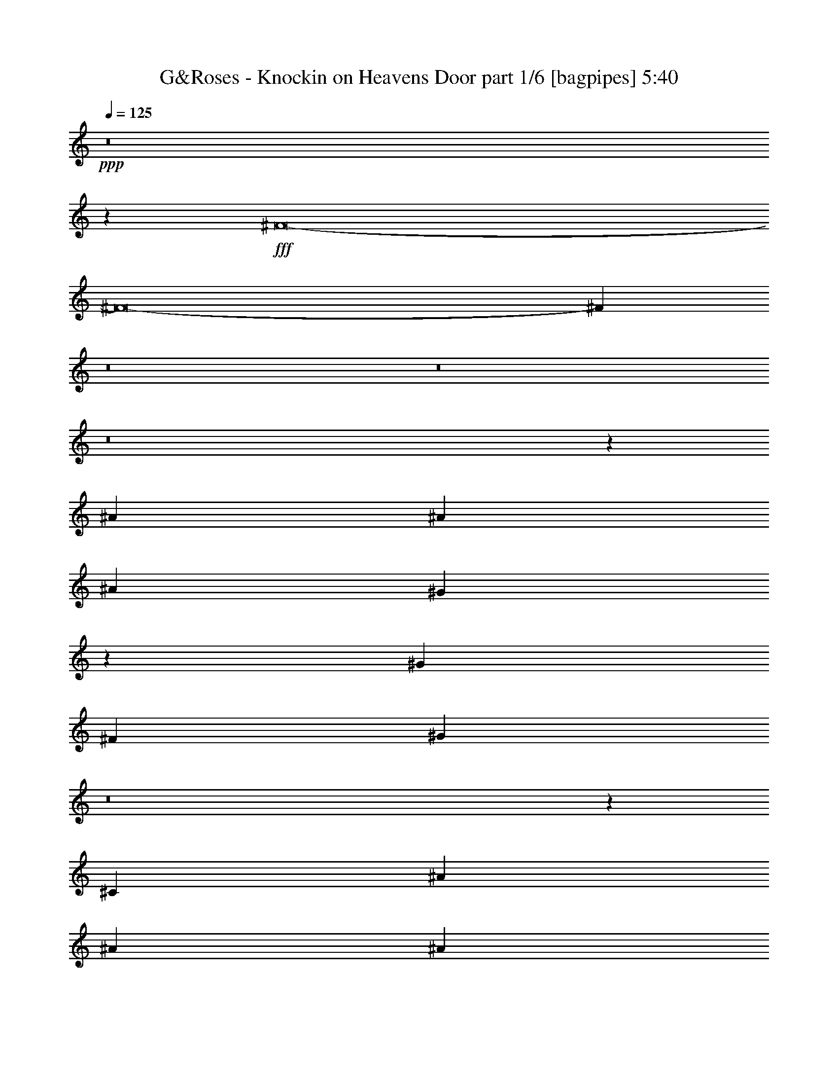 % Produced with Bruzo's Transcoding Environment
% Transcribed by  Bruzo

X:1
T:  G&Roses - Knockin on Heavens Door part 1/6 [bagpipes] 5:40
Z: Transcribed with BruTE 64
L: 1/4
Q: 125
K: C
+ppp+
z8
z37541/8000
+fff+
[^F8-]
[^F8-]
[^F51959/8000]
z8
z8
z8
z42111/8000
[^A3953/8000]
[^A7907/8000]
[^A7907/8000]
[^G1811/4000]
z7989/8000
[^G7907/8000]
[^F3703/8000]
[^G11901/8000]
z8
z2419/8000
[^C463/1000]
[^A3953/8000]
[^A7907/8000]
[^A7907/8000]
[^G361/800]
z5977/4000
[^G1977/4000]
[^F3703/8000]
[^F11889/8000]
z8
z2431/8000
[^C3953/8000]
[^A463/1000]
[^A3953/8000]
[^A11959/8000]
z721/1600
[^G1977/4000]
[^G593/400]
[^F463/1000]
[^G11877/8000]
z62489/8000
[^F7907/8000]
[^A7657/8000]
[^A7907/8000]
[^A1977/4000]
[^G3703/8000]
[^G7907/8000]
[^G1977/4000]
[^F7907/8000]
[^G5423/1600]
z13727/2000
[^A,7657/8000]
[^A,7907/8000]
[^A,3953/8000]
[^G,1977/4000]
[^G,7657/8000]
[^G,3953/8000]
[^F,7907/8000]
[^G,3901/2000]
z1957/4000
[^F,3793/4000]
z3989/4000
[=A,5761/4000]
z2021/4000
[^G,7907/8000]
[^G,7657/8000]
[^F,3947/4000]
z99/100
[^F7657/8000]
[^F7907/8000]
[=F3953/8000]
[=F1977/4000]
[=F7657/8000]
[=F3953/8000]
[^F7907/8000]
[^D6773/2000]
z19559/4000
[^F15813/8000]
[^G7657/8000]
[^A7907/8000]
[^A1977/4000]
[^G3953/8000]
[^G7657/8000]
[^G1977/4000]
[^F3987/8000]
z49/100
[^A677/200]
z8001/8000
[^G7907/8000]
[^A11611/8000]
[^F3953/8000]
[^G1977/4000]
[^A3953/8000]
[^F7621/8000]
z7943/8000
[^A7657/8000]
[^A7907/8000]
[^G1977/4000]
[^G3953/8000]
[^G7657/8000]
[^G1977/4000]
[^F7907/8000]
[^A19517/8000]
[^A11611/8000]
[^F3953/8000]
[^F7907/8000]
[^F463/1000]
[^C3953/8000]
[^A7907/8000]
[^G7907/8000]
[^G15609/8000]
z62461/8000
[=B3891/2000]
[^A1977/8000]
[=B3953/8000]
[^A1977/8000]
[=B1161/800]
[^A1977/4000]
[=B7907/8000]
[=B7657/8000]
[^F193/100]
z10809/4000
[^D1977/8000]
[^D247/1000]
[^F6919/4000]
[^D7657/8000]
[=B,3967/4000]
z1219/250
[=B999/1000]
z8
z21891/8000
[^A,7609/8000]
z1591/1600
[^A,1509/1600]
z8019/8000
[^A,7981/8000]
z8
z8
z6251/4000
[^A3953/8000]
[^A7657/8000]
[^A7907/8000]
[^G3981/8000]
z197/200
[^G7657/8000]
[^G1977/8000]
[^F247/1000]
[^G1151/800]
z8
z8/25
[^C1977/4000]
[^A3953/8000]
[^A7657/8000]
[^A7907/8000]
[^G11969/8000]
z719/1600
[^G1977/4000]
[^F3953/8000]
[^F5749/4000]
z31309/4000
[^A7907/8000]
[^A7907/8000]
[^A7657/8000]
[^A7907/8000]
[^G2001/2000]
z3607/8000
[^G3953/8000]
[^F1977/4000]
[^G5743/4000]
z393/50
[^G181/400]
z4037/8000
[^A7907/8000]
[^A7657/8000]
[^A1977/4000]
[^G3953/8000]
[^G7907/8000]
[^G463/1000]
[^F7907/8000]
[^G13737/4000]
z54549/8000
[^A,7907/8000]
[^A,7657/8000]
[^A,3953/8000]
[^G,1977/4000]
[^G,7907/8000]
[^G,3953/8000]
[^F,7657/8000]
[^G,15463/8000]
z811/1600
[^F,1589/1600]
z7619/8000
[=A,11881/8000]
z3933/8000
[^G,7657/8000]
[^G,7907/8000]
[^F,8003/8000]
z7561/8000
[^F7907/8000]
[^F7657/8000]
[=F3953/8000]
[=F1977/4000]
[=F7907/8000]
[=F3953/8000]
[^F7657/8000]
[^D27451/8000]
z13643/2000
[^A7907/8000]
[^A7907/8000]
[^A463/1000]
[^G3953/8000]
[^G7907/8000]
[^G1977/4000]
[^F899/2000]
z4061/8000
[^A27439/8000]
z1973/2000
[=B9777/2000]
z237/250
[^G7907/8000]
[^A7907/8000]
[^G463/1000]
[^G3953/8000]
[^G7907/8000]
[^G1977/4000]
[^F7657/8000]
[^A19517/8000]
[^A11861/8000]
[^F3953/8000]
[^F3891/2000]
[^A7907/8000]
[^G7657/8000]
[^G3867/2000]
z1591/800
[^c3891/1000]
[=B31253/4000]
[^A15689/4000]
[^G3891/2000]
[^A7907/8000]
[^F31107/8000]
z8
z8
z8
z8
z8
z8
z8
z8
z8
z8
z8
z8
z1847/400
[^A,7657/8000]
[^A,7907/8000]
[^A,3953/8000]
[^G,1977/4000]
[^G,7657/8000]
[^G,3953/8000]
[^F,7907/8000]
[^G,3893/2000]
z1973/4000
[^F,3777/4000]
z801/800
[=A,1149/800]
z2037/4000
[^G,7907/8000]
[^G,7907/8000]
[^F,2903/2000]
z8
z63963/8000
z/8
[^F7657/8000]
[^F7907/8000]
[^F1977/4000]
[=F3953/8000]
[=F7657/8000]
[=F1977/4000]
[^F7907/8000]
[^D2887/2000]
z7969/8000
[=A42989/8000]
[=F19517/8000]
[^G7907/8000]
[^c7657/8000]
[^d1977/4000]
[^c3953/8000]
[^c7657/8000]
[^c1977/4000]
[=B7907/8000]
[=B1721/500]
z2329/400
[^c7907/8000]
[^c7907/8000]
[^c7657/8000]
[^c3953/8000]
[=B1977/4000]
[=B7657/8000]
[=B3953/8000]
[^A7907/8000]
[=B9759/4000]
[=A1161/800]
[=A11861/8000]
[=A7657/8000]
[=A7907/8000]
[=A7907/8000]
[^G7657/8000]
[^F1977/2000]
z8
z25929/8000
[^c11571/8000]
z2351/800
[^c7907/8000]
[^c7657/8000]
[^d1977/4000]
[^c3953/8000]
[^c7907/8000]
[^c463/1000]
[=B7907/8000]
[=B19517/8000]
[=A11861/8000]
[=A1161/800]
[=A7907/8000]
[=A3891/2000]
[^F3771/4000]
z51011/8000
[^c15689/4000]
[^A1151/8000]
[=B1401/8000]
[^A1151/8000]
[=B1977/4000]
[^A3953/8000]
[^A7907/8000]
[=A7657/8000]
[=A7907/8000]
[^A803/800]
z3767/4000
[^A7907/8000]
[^A7657/8000]
[^G3953/8000]
[^G1977/4000]
[^G7907/8000]
[^G3703/8000]
[^A7907/8000]
[^F9739/4000]
z31273/4000
[^A7907/8000]
[^c7657/8000]
[^d3953/8000]
[^c1977/4000]
[^c7907/8000]
[^c3953/8000]
[=B7657/8000]
[^G7733/4000]
z1013/2000
[^A593/400]
[=A463/1000]
[=B23471/8000]
[^F7907/8000]
[^F4003/4000]
z7557/8000
[^A7907/8000]
[^A7657/8000]
[^A1977/4000]
[^G3953/8000]
[^G7907/8000]
[^G1977/4000]
[^G7657/8000]
[^F9727/4000]
z62569/8000
[^A7907/8000]
[^A7907/8000]
[^A463/1000]
[^G3953/8000]
[^G7907/8000]
[^G1977/4000]
[^F3599/8000]
z2029/4000
[^A23471/4000]
z7907/8000
[^F3703/8000]
[^G7907/8000]
[=B23471/4000]
[=B4041/8000]
z113/250
[=B7907/8000]
[=B10001/8000]
[^F10001/8000]
[^D823/1000]
[^D3417/4000]
[^D823/1000]
[^D823/1000]
[^D3417/4000]
[^C3311/1600]
z8
z65/16

X:2
T:  G&Roses - Knockin on Heavens Door part 2/6 [flute] 5:40
Z: Transcribed with BruTE 64
L: 1/4
Q: 125
K: C
+ppp+
z8
z8
z8
z8
z8
z23689/4000
+p+
[^D3891/1000]
[^F,7907/8000]
[=F,1087/320]
[^D,1591/250]
z8
z8
z8
z8
z8
z8
z8
z8
z8
z31803/4000
z/8
+mf+
[^F,15689/4000^F15689/4000]
[=F,3891/1000=F3891/1000]
[^D,23471/8000^D23471/8000]
[^D,3953/8000^D3953/8000]
[^C,1977/4000^C1977/4000]
[^D,3953/8000^D3953/8000]
[^C,1977/4000^C1977/4000]
[^C,3703/8000^C3703/8000]
[=B,1977/4000]
[^C,3953/8000^C3953/8000]
[=B,1977/4000]
[=B,3953/8000]
[^A,463/1000]
[=B,3953/8000]
[^A,3953/8000]
[^F,7907/8000]
[^F,3891/2000^F3891/2000]
[=F,3891/1000=F3891/1000]
[^F,47/8-^F47/8-]
[^F,3939/2000^F3939/2000^f3939/2000]
[^A,3891/1000^A3891/1000]
[^G,15689/4000^G15689/4000]
[^F,39/8-^F39/8-]
[^F,4723/1600^F4723/1600^f4723/1600]
z1887/2000
[^F7907/8000]
[^G7657/8000]
[^F3953/8000]
[^G11861/8000]
[^c7657/8000]
[^G7907/8000]
[^F3953/8000]
[^F58553/8000]
[^D3953/8000]
[^F1477/4000-]
[^F/8^c/8]
[^d7657/8000]
[^c3891/2000]
[=B3953/8000]
+pp+
[^A1977/4000]
+mf+
[=B19469/8000]
z2001/4000
[=B3953/8000]
+pp+
[^A1977/4000]
+mf+
[=B1161/800]
+pp+
[^A1977/4000]
+mf+
[^D27527/8000]
z3601/8000
[^A3953/8000]
[=B1977/4000]
[^f3953/8000]
[=B1977/4000]
[^A15563/8000]
[^d1977/4000]
[^f3953/8000]
[^g7657/8000]
[^g9729/4000]
z4013/8000
[^g7907/8000]
[^f54599/8000]
[=b3891/2000]
[=b1977/4000]
+pp+
[^a3953/8000]
+mf+
[=b7907/8000]
[^a463/1000]
[=b593/400]
[=b1977/4000]
+ppp+
[=e3703/8000]
+mf+
[=b7907/8000]
[=b1977/4000]
[^d23521/8000]
z3903/8000
[^c3891/2000]
[^G3891/2000]
[^F1977/4000]
[^F3953/8000]
[^f23471/4000]
+ppp+
[^G3891/2000]
[^A13587/4000]
[^G17691/4000]
z8
z6113/8000
[=B23471/4000]
[^A4689/1600]
z8
z2819/1600
[=B23471/8000]
[^A7807/1600]
[^G15689/4000]
[^D31253/4000^F31253/4000]
[^C6203/1600^F6203/1600]
z8
z29997/8000
+mf+
[^F,3891/1000^F3891/1000]
[=F,15689/4000=F15689/4000]
[^D,23471/8000^D23471/8000]
[^D,3953/8000^D3953/8000]
[^C,1977/4000^C1977/4000]
[^D,3703/8000^D3703/8000]
[^C,1977/4000^C1977/4000]
[^C,3953/8000^C3953/8000]
[=B,1977/4000]
[^C,3953/8000^C3953/8000]
[=B,463/1000]
[=B,3953/8000]
[^A,1977/4000]
[=B,3953/8000]
[^A,3953/8000]
[^F,7657/8000]
[^F,7907/4000^F7907/4000]
[=F,3891/1000=F3891/1000]
[^F,17541/4000^F17541/4000]
[^F,3953/8000^F3953/8000]
[^F,7907/8000^F7907/8000]
[^F,1977/4000^F1977/4000]
[^F,3703/8000^F3703/8000]
[^F,3887/8000^F3887/8000]
z201/400
[^A,15689/4000^A15689/4000]
[^G,3891/1000^G3891/1000]
[^F,7807/1600^F7807/1600]
[=B1977/4000]
[^F3953/8000]
[=B1977/4000]
[^d3953/8000]
[^f463/1000]
[=f35331/8000]
[=f3891/2000]
[=f13587/8000]
[^d1977/8000]
[=f593/800]
+pp+
[^d1977/8000]
+mf+
[^c19517/8000]
[^c1977/4000]
[^f3703/8000]
[^c7907/8000]
[^f1977/4000]
[^c7907/8000]
[=B3703/8000]
[^c1977/4000]
[^G7907/8000]
[^f3953/8000]
[^c463/1000]
[^G7907/8000]
[^F3953/8000]
[^G11611/8000^c11611/8000]
[^f3953/8000]
[^c1977/4000]
[^G7907/8000^c7907/8000^f7907/8000]
[^G7657/8000^c7657/8000^f7657/8000]
[^F239/160]
z1807/4000
[^A3953/8000]
[^c1977/4000]
[^f3953/8000]
[^c1977/4000]
[^g7657/8000]
[^g2677/4000]
[^f2553/8000]
[^g3953/8000]
[^f1977/4000]
[=b3703/8000]
[^a1977/4000]
[=b15563/8000]
[=b1977/4000]
[^a3953/8000]
[=b1977/4000]
[=b1161/800]
[=b1977/4000]
[^a3953/8000]
[=b1977/4000]
[^c7657/8000]
[^c7907/8000]
[^c3953/8000]
[^f1977/4000]
[^g7657/8000]
[^c3953/8000]
[^g5931/8000]
[^f247/1000]
[^g1977/4000]
[^g4817/4000]
[^f247/1000]
[^g1977/4000]
[^f4043/8000]
z1807/4000
[=f857/250]
[^f1977/4000]
[=f19517/8000]
[=f13587/8000]
[^d1977/8000]
[=f593/800]
+pp+
[^d1977/8000]
+mf+
[^d3891/2000]
[^f1977/4000]
[^d9883/8000]
[^f1727/8000]
[^d593/800]
+pp+
[^c1977/8000]
+mf+
[=B593/800]
[^c1977/8000]
[^A7657/8000]
[^A7907/4000]
[^F3891/2000]
[=F19543/8000]
z491/1000
[=F1161/800]
[^D1097/320]
[^C23471/8000]
[=B,71/100]
+pp+
[^A,1977/8000]
+mf+
[^F,125/16-]
[^F,3907/500^F3907/500]
+ppp+
[^F,15897/8000^F15897/8000]
z8
z8
z8
z8
z8
z6869/1000
+p+
[^C7657/8000^F7657/8000^A7657/8000^c7657/8000]
[^C7907/8000^F7907/8000^A7907/8000^c7907/8000]
[^C3953/8000=F3953/8000^G3953/8000^c3953/8000]
[^C1977/4000=F1977/4000^G1977/4000^c1977/4000]
[^C7657/8000=F7657/8000^G7657/8000^c7657/8000]
[^C/2-=F/2^G/2^c/2-]
[^C3907/8000^F3907/8000^A3907/8000^c3907/8000]
[^C3953/8000^F3953/8000^A3953/8000^c3953/8000]
[=B,489/200^D489/200^F489/200=B489/200]
z8
z8
z2379/320
[^C7907/8000^F7907/8000^A7907/8000^c7907/8000]
[^C7657/8000^F7657/8000^A7657/8000^c7657/8000]
[^C1977/4000=F1977/4000^G1977/4000^c1977/4000]
[^C3953/8000=F3953/8000^G3953/8000^c3953/8000]
[^C7657/8000=F7657/8000^G7657/8000^c7657/8000]
[^C/2-=F/2^G/2^c/2-]
[^C3907/8000^F3907/8000^A3907/8000^c3907/8000]
[^C1977/4000^F1977/4000^A1977/4000^c1977/4000]
[=B,1221/500^D1221/500^F1221/500=B1221/500]
z8
z8
z59499/8000
[^C7907/8000^F7907/8000^A7907/8000^c7907/8000]
[^C7657/8000^F7657/8000^A7657/8000^c7657/8000]
[^C3953/8000=F3953/8000^G3953/8000^c3953/8000]
[^C1977/4000=F1977/4000^G1977/4000^c1977/4000]
[^C7907/8000=F7907/8000^G7907/8000^c7907/8000]
[^C7/16-=F7/16^G7/16^c7/16-]
[^C4157/8000^F4157/8000^A4157/8000^c4157/8000]
[^C3953/8000^F3953/8000^A3953/8000^c3953/8000]
[=B,19513/8000^D19513/8000^F19513/8000=B19513/8000]
z8
z8
z29761/4000
[^C7907/8000^F7907/8000^A7907/8000^c7907/8000]
[^C7657/8000^F7657/8000^A7657/8000^c7657/8000]
[^C1977/4000=F1977/4000^G1977/4000^c1977/4000]
[^C3953/8000=F3953/8000^G3953/8000^c3953/8000]
[^C7907/8000=F7907/8000^G7907/8000^c7907/8000]
[^C7/16-=F7/16^G7/16^c7/16-]
[^C4157/8000^F4157/8000^A4157/8000^c4157/8000]
[^C1977/4000^F1977/4000^A1977/4000^c1977/4000]
[=B,19489/8000^D19489/8000^F19489/8000=B19489/8000]
z31267/4000
[^C7907/8000^F7907/8000^A7907/8000^c7907/8000]
[^C7657/8000^F7657/8000^A7657/8000^c7657/8000]
[^C3953/8000=F3953/8000^G3953/8000^c3953/8000]
[^C1977/4000=F1977/4000^G1977/4000^c1977/4000]
[^C7907/8000=F7907/8000^G7907/8000^c7907/8000]
[^C7/16-=F7/16^G7/16^c7/16-]
[^C4157/8000^F4157/8000^A4157/8000^c4157/8000]
[^C3953/8000^F3953/8000^A3953/8000^c3953/8000]
[=B,9739/4000^D9739/4000^F9739/4000=B9739/4000]
z23491/4000
+mf+
[^F,31/16-^F31/16]
[^F,1-^C1^F1^A1^c1]
[^F,1907/2000^C1907/2000^F1907/2000^A1907/2000^c1907/2000]
[=F,/2-^C/2=F/2^G/2^c/2]
[=F,/2-^C/2=F/2^G/2^c/2]
[=F,1-^C1=F1^G1^c1]
[=F,/2-^C/2-=F/2-^G/2^c/2-]
[=F,7/16-^C7/16=F7/16-^F7/16^A7/16^c7/16]
[=F,/2-^C/2=F/2-^F/2^A/2^c/2]
[=F,1939/4000=B,1939/4000-^D1939/4000=F1939/4000^F1939/4000-=B1939/4000-]
[^D,31/16-=B,31/16^D31/16-^F31/16=B31/16]
[^D,7971/8000^D7971/8000]
[^D,3953/8000^D3953/8000]
[^C,463/1000^C463/1000]
[^D,3953/8000^D3953/8000]
[^C,1977/4000^C1977/4000]
[^C,3953/8000^C3953/8000]
[=B,1977/4000]
[^C,3953/8000^C3953/8000]
[=B,463/1000]
[=B,3953/8000]
[^A,1977/4000]
[=B,3953/8000]
[^A,3953/8000]
[^F,7657/8000]
[^F,1-^C1^F1^A1^c1]
[^F,1891/2000^C1891/2000^F1891/2000^A1891/2000^c1891/2000]
[=F,/2-^C/2=F/2^G/2^c/2]
[=F,/2-^C/2=F/2^G/2^c/2]
[=F,1-^C1=F1^G1^c1]
[=F,/2-^C/2-=F/2-^G/2^c/2-]
[=F,7/16-^C7/16=F7/16-^F7/16^A7/16^c7/16]
[=F,/2-^C/2=F/2-^F/2^A/2^c/2]
[=F,1939/4000=B,1939/4000-^D1939/4000-=F1939/4000^F1939/4000=B1939/4000-]
[^F,1977/4000=B,1977/4000-^D1977/4000-^F1977/4000=B1977/4000-]
[^F,23/16-=B,23/16^D23/16^F23/16-=B23/16]
[^F,7829/1600^F7829/1600]
+ppp+
[^F,7907/8000^F7907/8000]
+mf+
[^A,31/16-^A31/16]
[^A,1-^C1^F1^A1^c1]
[^A,3939/4000^C3939/4000^F3939/4000^A3939/4000^c3939/4000]
[^G,7/16-^C7/16=F7/16^G7/16^c7/16]
[^G,/2-^C/2=F/2^G/2^c/2]
[^G,1-^C1=F1^G1^c1]
[^G,/2-^C/2-=F/2^G/2-^c/2-]
[^G,7/16-^C7/16^F7/16^G7/16-^A7/16^c7/16]
[^G,/2-^C/2^F/2^G/2-^A/2^c/2]
[^G,129/250=B,129/250-^D129/250-^F129/250^G129/250=B129/250-]
[^F,3891/2000=B,3891/2000^D3891/2000^F3891/2000=B3891/2000]
[^F,7907/8000^F7907/8000]
[^F,1977/4000^F1977/4000]
[^F,7657/8000^F7657/8000]
[^F,3953/8000^F3953/8000]
[^F,11861/8000^F11861/8000]
[^F,3703/8000^F3703/8000]
[^F,7907/8000^F7907/8000]
[=B,3891/2000]
[^D,593/400^D593/400]
[^F,11611/8000^F11611/8000]
[=B,3891/2000=B3891/2000]
[=B,7907/8000=B7907/8000]
[^A,5-^A5-]
[^A,47977/8000^A47977/8000^c47977/8000]
z8
z29/16

X:3
T:  G&Roses - Knockin on Heavens Door part 3/6 [lute] 5:40
Z: Transcribed with BruTE 64
L: 1/4
Q: 125
K: C
+ppp+
+mp+
[^F,299/1600-^C299/1600-^F299/1600-]
[^F,14081/8000^C14081/8000^F14081/8000^c14081/8000]
[^f3953/8000]
[^c1977/4000]
[^F3953/8000]
[^c1977/4000]
[^C3703/8000]
[^G1977/4000]
[^c3953/8000]
[=f1977/4000]
[^d3953/8000]
[^c463/1000]
[^G3953/8000]
[^c1977/4000]
[^C3953/8000^F3953/8000]
+pp+
[^D1977/4000]
+mp+
[=B,3703/8000]
[^F1977/4000]
[=B3953/8000]
[^F1977/4000]
[^D3953/8000]
[^d1977/4000]
[^D3703/8000]
[^F1977/4000]
[=B3953/8000]
[^F1977/4000]
[^C3953/8000^F3953/8000]
+pp+
[^D463/1000]
+mp+
[=B,3953/8000]
[^F431/1000]
[^F,497/2000-^C497/2000-^F497/2000-]
[^F,7041/4000^C7041/4000^F7041/4000^c7041/4000]
[^f3953/8000]
[^c1977/4000]
[^F3953/8000]
[^c1977/4000]
[^C3703/8000]
[^G1977/4000]
[^c3953/8000]
[=f1977/4000]
[^d3953/8000]
[^c463/1000]
[^G3953/8000]
[^c1977/4000]
[=B,3953/8000]
[^D1977/4000]
[^F3953/8000]
[=B463/1000]
[^F3953/8000]
[^D1977/4000]
[=B,3953/8000]
[=B1977/4000]
[^D3703/8000]
[^F1977/4000]
[=B3953/8000]
[^F1977/4000]
[=B,3953/8000^D3953/8000^F3953/8000=B3953/8000]
[=B,463/1000^D463/1000^F463/1000=B463/1000]
[=B,3953/8000^D3953/8000^F3953/8000=B3953/8000]
[^G,3953/8000^C3953/8000^F3953/8000^A3953/8000]
[^F,3891/2000^C3891/2000^F3891/2000]
[^F,1977/4000^C1977/4000^F1977/4000]
[^F,3953/8000^C3953/8000^F3953/8000]
[^D,503/4000^G,503/4000^C503/4000]
z737/2000
[^C3953/8000]
[^C3891/2000^G3891/2000^c3891/2000]
[^C7657/8000^G7657/8000^c7657/8000]
+pp+
[^C1977/4000^G1977/4000^c1977/4000]
+mp+
[=B,3953/8000^F3953/8000=B3953/8000]
[=B,23471/4000^F23471/4000=B23471/4000]
[^G,1029/8000^C1029/8000^F1029/8000]
z117/320
[^G,43/320^C43/320^F43/320]
z1439/4000
[^G,561/4000^C561/4000^F561/4000]
z1291/4000
[^G,/8^C/8^F/8]
z2953/8000
[^F,23471/8000^C23471/8000^F23471/8000]
[^D,/8^G,/8^C/8]
z1477/4000
[^D,13/100^G,13/100^C13/100]
z2913/8000
[^C3891/2000^G3891/2000^c3891/2000]
[^C7907/8000^G7907/8000^c7907/8000]
[^C279/2000^G279/2000^c279/2000]
z647/2000
[^C/8^G/8^c/8]
z2953/8000
[=B,31253/4000^F31253/4000=B31253/4000]
[^F,7907/8000^C7907/8000^F7907/8000^c7907/8000^f7907/8000]
[^C3891/2000^F3891/2000^c3891/2000]
[^C3953/8000^F3953/8000]
[^c1977/4000]
[^C7657/8000^G7657/8000^c7657/8000=f7657/8000]
[^C3953/8000^G3953/8000]
[=f1977/4000]
[^d7907/8000]
[^G3703/8000]
[^A1977/4000]
[^G,7907/8000^D7907/8000^G7907/8000=B7907/8000]
[^G3953/8000]
[^A463/1000]
+pp+
[=B3953/8000]
+mp+
[^G1977/4000]
[^D3953/8000]
[^d1977/4000]
[^D3953/8000]
[^G463/1000]
[=B3953/8000]
[^G/4-]
+mf+
[^C977/4000^G977/4000]
+mp+
[^D3953/8000]
[^F1977/4000]
[^D3703/8000]
[^F1977/4000]
[^F,3891/2000^C3891/2000^F3891/2000]
[^f3953/8000]
[^c1977/4000]
[^F3953/8000]
[^c1977/4000]
[^C3953/8000]
[^G463/1000]
[^c3953/8000]
[=f1977/4000]
[^d3953/8000]
[^c1977/4000]
[^G3703/8000]
[^A1977/4000]
[=B,7907/8000^D7907/8000^F7907/8000=B7907/8000]
[^F3953/8000]
[=B1977/4000]
[^F3703/8000]
[^D1977/4000]
[=B,3953/8000]
[^D1977/4000]
[=B,7657/8000]
[^F3953/8000]
[=B1977/4000]
[^F7907/8000]
[^D3703/8000]
[^C1977/4000]
[^F,15813/8000^C15813/8000^F15813/8000^c15813/8000]
[^f463/1000]
[^c3953/8000]
[^F1977/4000]
[^c3953/8000]
[^C7657/8000^G7657/8000^c7657/8000]
[^C1977/4000]
[=f3953/8000]
[^d1977/4000]
[^c3953/8000]
[^G463/1000]
[^A3953/8000]
[^G,7907/8000^D7907/8000^G7907/8000=B7907/8000]
[^G1977/4000]
[^A3953/8000]
+pp+
[=B463/1000]
+mp+
[^G3953/8000]
[^D1977/4000]
[^f7907/8000]
[=B3703/8000]
[^G1977/4000]
[^d3953/8000]
[^d1977/4000]
[=B3953/8000]
[^A7657/8000]
[^F,7907/4000^C7907/4000^F7907/4000^c7907/4000]
[^f463/1000]
[^c3953/8000]
[^F1977/4000]
[^c3953/8000]
[^C7657/8000^G7657/8000^c7657/8000]
[^c1977/4000]
[=f3953/8000]
[^d1977/4000]
[^c3953/8000]
[^G1977/4000]
[^A3703/8000]
[=B,7907/8000^D7907/8000^F7907/8000=B7907/8000]
[^F1977/4000]
[=B3953/8000]
[=B,463/1000]
[^D3953/8000]
[^F1977/4000]
[=B3953/8000]
[=B,1977/4000]
[^D3703/8000]
[^F1977/4000]
[=B/4-]
+mf+
[^C1953/8000=B1953/8000]
+mp+
[^D1977/4000]
[^F3953/8000]
[^C1977/4000]
[^A3703/8000]
[^F,857/250^C857/250^F857/250]
[^C1977/8000^G1977/8000^c1977/8000]
[^C1977/8000^G1977/8000^c1977/8000]
[^C7907/8000^G7907/8000^c7907/8000]
[^C7657/8000^G7657/8000^c7657/8000]
[^C7907/8000^G7907/8000^c7907/8000]
[^C7657/8000^G7657/8000^c7657/8000]
[=B,35331/8000^F35331/8000=B35331/8000]
[=B,1977/4000^F1977/4000=B1977/4000]
[=B,3703/8000]
[=B,1977/8000]
[=B,1977/8000]
[=B,7907/8000^F7907/8000=B7907/8000]
[=B,7657/8000^F7657/8000=B7657/8000]
[^F,857/250^C857/250^F857/250]
[^G,1977/8000^C1977/8000^F1977/8000]
[^G,1977/8000^C1977/8000^F1977/8000]
[^C7907/8000^G7907/8000^c7907/8000]
[^C7657/8000^G7657/8000^c7657/8000]
[^C3891/2000^G3891/2000^c3891/2000]
[=B,593/400^F593/400=B593/400]
[=B,1977/4000^F1977/4000=B1977/4000]
[=B,7657/8000^F7657/8000=B7657/8000]
[=B,247/1000]
[=B,1977/8000]
[=B,1977/4000^F1977/4000=B1977/4000]
[=B,3953/8000^F3953/8000=B3953/8000]
[=B,1977/4000^F1977/4000=B1977/4000]
[=B,3703/8000^F3703/8000=B3703/8000]
[=B,1977/8000]
[=B,1977/8000]
[=B,7907/8000^F7907/8000=B7907/8000]
[=B,7657/8000^F7657/8000=B7657/8000]
[^F,15813/8000^C15813/8000^F15813/8000]
[^F,11611/8000^C11611/8000^F11611/8000]
[^C1977/8000^G1977/8000^c1977/8000]
[^C247/1000^G247/1000^c247/1000]
[^C11611/8000^G11611/8000^c11611/8000]
[^C3953/8000^G3953/8000^c3953/8000]
[^C3891/2000^G3891/2000^c3891/2000]
[=B,11861/8000^F11861/8000=B11861/8000]
[=B,3953/8000^F3953/8000=B3953/8000]
[=B,11611/8000^F11611/8000=B11611/8000]
[=B,1977/8000]
[=B,247/1000]
[=B,1977/4000^F1977/4000=B1977/4000]
[=B,3953/8000^F3953/8000=B3953/8000]
[=B,463/1000^F463/1000=B463/1000]
[=B,1977/8000]
[=B,247/1000]
[=B,1977/4000^F1977/4000=B1977/4000]
[=B,3953/8000^F3953/8000=B3953/8000]
[=B,7907/8000^F7907/8000=B7907/8000]
[^F,3891/1000^C3891/1000^F3891/1000]
[^C15689/4000^G15689/4000^c15689/4000]
[=B,31/4^F31/4=B31/4]
[^F,1233/8000-^A,1233/8000-]
[^F,747/4000-^A,747/4000-^C747/4000-^F747/4000-^c747/4000-]
[^F,28401/8000^A,28401/8000^C28401/8000^F28401/8000^c28401/8000^f28401/8000]
[^C497/2000-^G497/2000-^c497/2000-]
[^C2939/800^G2939/800^c2939/800=f2939/800]
[=B,1233/8000-^D1233/8000-]
[=B,/8-^D/8-^F/8-]
[=B,60273/8000^D60273/8000^F60273/8000=B60273/8000^d60273/8000]
[^F,1727/8000-^A,1727/8000-^C1727/8000-]
[^F,/8-^A,/8-^C/8-^F/8-]
[^F,28401/8000^A,28401/8000^C28401/8000^F28401/8000^c28401/8000^f28401/8000]
[^C497/2000-^G497/2000-^c497/2000-]
[^C2939/800^G2939/800^c2939/800=f2939/800]
[=B,741/4000-^D741/4000-^F741/4000-]
[=B,/8-^D/8-^F/8-=B/8-]
[=B,7503/1000^D7503/1000^F7503/1000=B7503/1000^d7503/1000]
[^F,741/4000-^A,741/4000-^C741/4000-]
[^F,747/4000-^A,747/4000-^C747/4000-^F747/4000-^c747/4000-]
[^F,3519/1000^A,3519/1000^C3519/1000^F3519/1000^c3519/1000^f3519/1000]
[^C497/2000-^G497/2000-^c497/2000-]
[^C2939/800^G2939/800^c2939/800=f2939/800]
[=B,741/4000-^D741/4000-^F741/4000-]
[=B,/8-^D/8-^F/8-=B/8-]
[=B,60023/8000^D60023/8000^F60023/8000=B60023/8000^d60023/8000]
[^F,1483/8000-^A,1483/8000-^C1483/8000-]
[^F,747/4000-^A,747/4000-^C747/4000-^F747/4000-^c747/4000-]
[^F,28151/8000^A,28151/8000^C28151/8000^F28151/8000^c28151/8000^f28151/8000]
[^C1989/8000-^G1989/8000-^c1989/8000-]
[^C29389/8000^G29389/8000^c29389/8000=f29389/8000]
[=B,1483/8000-^D1483/8000-^F1483/8000-]
[=B,/8-^D/8-^F/8-=B/8-]
[=B,60529/8000^D60529/8000^F60529/8000=B60529/8000^d60529/8000]
[^F,3891/2000^C3891/2000^F3891/2000^c3891/2000]
[^f3953/8000]
[^c1977/4000]
[^F3703/8000]
[^c1977/4000]
[^C7907/8000^G7907/8000^c7907/8000=f7907/8000]
[^G3953/8000]
[=f1977/4000]
[^d3703/8000]
[^c1977/4000]
[^G3953/8000]
[^A1977/4000]
[^G,7657/8000^D7657/8000^G7657/8000=B7657/8000]
[^G3953/8000]
[^A1977/4000]
+pp+
[=B3953/8000]
+mp+
[^G1977/4000]
[^D3703/8000]
[^d1977/4000]
[^G,3953/8000]
[^G1977/4000]
[=B3953/8000]
[^G1977/4000]
[=B3703/8000]
[^A1977/4000]
[^G3953/8000]
[^F1977/4000]
[^F,3891/2000^C3891/2000^F3891/2000^c3891/2000]
[^f3953/8000]
[^c1977/4000]
[^F3703/8000]
[^c1977/4000]
[^C7907/8000^G7907/8000^c7907/8000]
[^c3953/8000]
[=f1977/4000]
[^d3703/8000]
[^c1977/4000]
[^G3953/8000]
[^A1977/4000]
[=B,7657/8000^D7657/8000^F7657/8000=B7657/8000]
[^F3953/8000]
[=B1977/4000]
[^F7907/8000]
[=B,3953/8000]
[^F3/16-]
+mf+
[^C551/2000^F551/2000]
+mp+
[^D3953/8000]
[^F/4-]
+mf+
[^C977/4000^F977/4000]
+mp+
[^D3953/8000]
[^F/4-]
+mf+
[^C977/4000^F977/4000]
+mp+
[^D3703/8000]
[^F/4-]
+mf+
[^C977/4000^F977/4000]
+mp+
[^D3953/8000]
[^F1977/4000]
[^F,15563/8000^C15563/8000^F15563/8000^c15563/8000]
[^f1977/4000]
[^c3953/8000]
[^F1977/4000]
[^c3703/8000]
[^C7907/8000^G7907/8000^c7907/8000]
[^c1977/4000]
[^f3953/8000]
[=f463/1000]
[^d3953/8000]
[^c1977/4000]
[^A3953/8000]
[^G,7657/8000^D7657/8000^G7657/8000=B7657/8000]
[^G1977/4000]
[^A3953/8000]
+pp+
[=B1977/4000]
+mp+
[^G3953/8000]
[^D1977/4000]
[^d3703/8000]
[^D1977/4000]
[^G3953/8000]
[=B1977/4000]
[^G3953/8000]
[=B463/1000]
[^A3953/8000]
[^G1977/4000]
[^F3953/8000]
[^F,3891/2000^C3891/2000^F3891/2000^c3891/2000]
[^f1977/4000]
[^c3953/8000]
[^F1977/4000]
[^c3703/8000]
[^C7907/8000^G7907/8000^c7907/8000]
[^G1977/4000]
[=f3953/8000]
[^d463/1000]
[^c3953/8000]
[^G1977/4000]
[^A3953/8000]
[=B,7907/8000^D7907/8000^F7907/8000=B7907/8000]
[^F463/1000]
[=B3953/8000]
[=B,1977/4000]
[^D3953/8000]
[^F1977/4000]
[=B3703/8000]
[=B,1977/4000]
[^D3953/8000]
[^F1977/4000]
[=B3953/8000]
[=B,463/1000]
[^D3953/8000]
[^F1977/4000]
[^A3953/8000]
[^F,857/250^C857/250^F857/250]
[^C1977/8000^G1977/8000^c1977/8000]
[^C1727/8000^G1727/8000^c1727/8000]
[^C7907/8000^G7907/8000^c7907/8000]
[^C7907/8000^G7907/8000^c7907/8000]
[^C7657/8000^G7657/8000^c7657/8000]
[^C7907/8000^G7907/8000^c7907/8000]
[=B,35081/8000^F35081/8000=B35081/8000]
[=B,1977/4000^F1977/4000=B1977/4000]
[=B,3953/8000^F3953/8000=B3953/8000]
[=B,1977/8000]
[=B,1977/8000]
[=B,3953/8000^F3953/8000=B3953/8000]
[=B,463/1000^F463/1000=B463/1000]
[=B,3953/8000^F3953/8000=B3953/8000]
[^G,/8^C/8^F/8]
z1477/4000
[^F,857/250^C857/250^F857/250]
[^C1977/8000^G1977/8000^c1977/8000]
[^C1727/8000^G1727/8000^c1727/8000]
[^C7907/8000^G7907/8000^c7907/8000]
[^C7907/8000^G7907/8000^c7907/8000]
[^C7657/8000^G7657/8000^c7657/8000]
[^C7907/8000^G7907/8000^c7907/8000]
[=B,1161/800^F1161/800=B1161/800]
[=B,1977/8000^F1977/8000=B1977/8000]
[=B,1977/8000^F1977/8000=B1977/8000]
[=B,7907/4000^F7907/4000=B7907/4000]
[^G,1119/8000^C1119/8000^F1119/8000]
z323/1000
[=B,1977/4000^F1977/4000=B1977/4000]
[=B,3953/8000^F3953/8000=B3953/8000]
[^G,1977/8000^C1977/8000^F1977/8000]
[^G,1977/8000^C1977/8000^F1977/8000]
[=B,3953/8000^F3953/8000=B3953/8000]
[=B,463/1000^F463/1000=B463/1000]
[^G,/8^C/8^F/8]
z2953/8000
[^F,1977/4000^C1977/4000^F1977/4000]
[^F,3953/4000^C3953/4000^F3953/4000]
[^F,7657/8000^C7657/8000^F7657/8000]
[^F,7907/8000^C7907/8000^F7907/8000]
[^D,1021/8000^G,1021/8000^C1021/8000]
z2933/8000
[^D,1067/8000^G,1067/8000^C1067/8000]
z1443/4000
[^C7657/8000^G7657/8000^c7657/8000]
[^C7907/8000^G7907/8000^c7907/8000]
[^C3891/2000^G3891/2000^c3891/2000]
[=B,1097/320^F1097/320=B1097/320]
[=B,3953/8000^F3953/8000=B3953/8000]
[=B,7657/8000^F7657/8000=B7657/8000]
[=B,1977/4000]
[=B,1977/8000]
[=B,247/1000]
[=B,1977/4000^F1977/4000=B1977/4000]
[=B,3703/8000^F3703/8000=B3703/8000]
[=B,1977/4000^F1977/4000=B1977/4000]
[=B,3953/8000^F3953/8000=B3953/8000]
[^F,3891/2000^C3891/2000^F3891/2000]
[^F,11861/8000^C11861/8000^F11861/8000]
[^D,211/1600^G,211/1600^C211/1600]
z1449/4000
[^C3891/1000^G3891/1000^c3891/1000]
[=B,15689/4000^F15689/4000=B15689/4000]
[=B,7657/8000^F7657/8000=B7657/8000]
[=B,7907/8000^F7907/8000=B7907/8000]
[=B,7907/8000^F7907/8000=B7907/8000]
[=B,7657/8000^F7657/8000=B7657/8000]
[^F,3891/2000^C3891/2000^F3891/2000]
[^F,7907/8000^C7907/8000^F7907/8000]
[^D,/8^G,/8^C/8]
z2953/8000
[^D,261/2000^G,261/2000^C261/2000]
z291/800
[^C3891/2000^G3891/2000^c3891/2000]
[^C3891/2000^G3891/2000^c3891/2000]
[=B,3891/2000^F3891/2000=B3891/2000]
[=B,7907/8000^F7907/8000=B7907/8000]
[^G,/8^C/8^F/8]
z2953/8000
[=B,1977/4000^F1977/4000=B1977/4000]
[=B,3703/8000^F3703/8000=B3703/8000]
[=B,3881/8000^F3881/8000=B3881/8000]
z2013/4000
[=B,1977/4000^F1977/4000=B1977/4000]
[=B,7907/8000^F7907/8000=B7907/8000]
[^G,1113/8000^C1113/8000^F1113/8000]
z259/800
[^G,/8^C/8^F/8]
z1477/4000
[^F,7907/8000^C7907/8000^F7907/8000]
[^F,7657/8000^C7657/8000^F7657/8000]
[^F,7907/8000^C7907/8000^F7907/8000]
[^D,/8^G,/8^C/8]
z2953/8000
[^C1977/8000^G1977/8000^c1977/8000]
[^C1977/8000^G1977/8000^c1977/8000]
[^C7657/8000^G7657/8000^c7657/8000]
[^C3953/8000^G3953/8000^c3953/8000]
[^C1977/4000^G1977/4000^c1977/4000]
[^C3953/8000^G3953/8000^c3953/8000]
[^C1977/4000^G1977/4000^c1977/4000]
[^C7657/8000^G7657/8000^c7657/8000]
[=B,7907/8000^F7907/8000=B7907/8000]
[=B,7657/8000^F7657/8000=B7657/8000]
[=B,3953/8000^F3953/8000=B3953/8000]
[=B,1977/4000^F1977/4000=B1977/4000]
[=B,7907/8000^F7907/8000=B7907/8000]
[=B,3953/8000^F3953/8000=B3953/8000]
[=B,463/1000^F463/1000=B463/1000]
[=B,3953/8000^F3953/8000=B3953/8000]
[^G,1977/8000^C1977/8000^F1977/8000]
[^G,1977/8000^C1977/8000^F1977/8000]
[=B,7907/8000^F7907/8000=B7907/8000]
[=B,7657/8000^F7657/8000=B7657/8000]
[^F,3953/4000^C3953/4000^F3953/4000]
[^F,7657/8000^C7657/8000^F7657/8000]
[^F,11861/8000^C11861/8000^F11861/8000]
[^C1977/8000^G1977/8000^c1977/8000=f1977/8000]
[^C247/1000^G247/1000^c247/1000=f247/1000]
[^C11611/8000^G11611/8000^c11611/8000=f11611/8000]
[^C3953/8000^G3953/8000^c3953/8000=f3953/8000]
[^C3891/2000^G3891/2000^c3891/2000=f3891/2000]
[=B,11861/8000^F11861/8000=B11861/8000^d11861/8000]
[=B,3953/8000^F3953/8000=B3953/8000^d3953/8000]
[=B,11611/8000^F11611/8000=B11611/8000^d11611/8000]
[=B,3953/8000^F3953/8000=B3953/8000^d3953/8000]
[^G,1061/8000^C1061/8000^F1061/8000^A1061/8000]
z2893/8000
[=B,3703/8000^F3703/8000=B3703/8000^d3703/8000]
[=B,61/125^F61/125=B61/125^d61/125]
z4003/8000
[=B,7907/8000^F7907/8000=B7907/8000^d7907/8000]
[=B,109/800^F109/800=B109/800^d109/800]
z6567/8000
[^F,7907/4000^C7907/4000^F7907/4000]
[^F,7657/8000^C7657/8000^F7657/8000]
[^F,7907/8000^C7907/8000^F7907/8000]
[^C7657/8000^G7657/8000^c7657/8000=f7657/8000]
[^C7907/8000^G7907/8000^c7907/8000=f7907/8000]
[^C3891/2000^G3891/2000^c3891/2000=f3891/2000]
[=B,7907/8000^F7907/8000=B7907/8000^d7907/8000]
[^F7907/8000]
[=B7657/8000]
[^d7907/8000]
[=B7657/8000]
[=B7907/8000]
[=B,7907/8000^F7907/8000=B7907/8000]
[=B,7657/8000^F7657/8000=B7657/8000]
[^F,3953/8000^C3953/8000^F3953/8000]
[^F,187/125^C187/125^F187/125]
z8
z8
z8
z8
z8
z8
z8
z8
z8
z8
z8
z8
z8
z25441/4000
[^c7657/8000^f7657/8000]
[^c1977/4000=f1977/4000]
[^c4007/8000=f4007/8000]
z7603/8000
[^c1977/4000=f1977/4000]
[^c3953/8000^f3953/8000]
[^c1977/4000=f1977/4000]
[=B1221/500^d1221/500]
z8
z8
z8
z1703/4000
[^c7657/8000^f7657/8000]
[^c3953/8000=f3953/8000]
[^c249/500=f249/500]
z7877/8000
[^c3703/8000=f3703/8000]
[^c1977/4000=f1977/4000]
[^c3953/8000=f3953/8000]
[=B19513/8000^d19513/8000]
z8
z8
z8
z1327/250
[=B,1097/320^F1097/320=B1097/320]
[=B,3703/8000^F3703/8000=B3703/8000]
[=B,1977/4000^F1977/4000=B1977/4000]
[=B,3953/8000^F3953/8000=B3953/8000]
[=B,1977/4000^F1977/4000=B1977/4000]
[=B,247/1000]
[=B,1977/8000]
[=B,7657/8000^F7657/8000=B7657/8000]
[=B,7907/8000^F7907/8000=B7907/8000]
[^F,3891/2000^C3891/2000^F3891/2000]
[^F,593/400^C593/400^F593/400]
[^C463/1000^G463/1000^c463/1000]
[^C7907/8000^G7907/8000^c7907/8000]
[^C7907/8000^G7907/8000^c7907/8000]
[^C7657/8000^G7657/8000^c7657/8000]
[^C7907/8000^G7907/8000^c7907/8000]
[=B,3891/2000^F3891/2000=B3891/2000]
[=B,19517/8000^F19517/8000=B19517/8000]
[=B,1977/4000^F1977/4000=B1977/4000]
[=B,3953/8000^F3953/8000=B3953/8000]
[=B,1977/8000]
[=B,1977/8000]
[=B,3703/8000^F3703/8000=B3703/8000]
[=B,1977/4000^F1977/4000=B1977/4000]
[=B,7907/8000^F7907/8000=B7907/8000]
[^F,3891/2000^C3891/2000^F3891/2000]
[^F,3891/2000^C3891/2000^F3891/2000]
[^C7907/4000^G7907/4000^c7907/4000]
[^C7657/8000^G7657/8000^c7657/8000]
[^C7907/8000^G7907/8000^c7907/8000]
[=B,3891/2000^F3891/2000=B3891/2000]
[=B,593/400^F593/400=B593/400]
[=B,463/1000^F463/1000=B463/1000]
[=B,3953/8000^F3953/8000=B3953/8000]
[=B,1977/4000^F1977/4000=B1977/4000]
[=B,3953/8000^F3953/8000=B3953/8000]
[=B,1977/8000]
[=B,1977/8000]
[=B,3953/8000^F3953/8000=B3953/8000]
[=B,463/1000^F463/1000=B463/1000]
[=B,7907/8000^F7907/8000=B7907/8000]
[^F,3953/4000^C3953/4000^F3953/4000]
[^F,7657/8000^C7657/8000^F7657/8000]
[^F,7907/8000^C7907/8000^F7907/8000]
[^F,7657/8000^C7657/8000^F7657/8000]
[^C7907/8000^G7907/8000^c7907/8000]
[^C1977/4000^G1977/4000^c1977/4000]
[^C3953/8000^G3953/8000^c3953/8000]
[^C1977/4000^G1977/4000^c1977/4000]
[^C3611/8000^G3611/8000^c3611/8000]
z2023/4000
[=B,3953/8000^F3953/8000=B3953/8000]
[=B,7907/8000^F7907/8000=B7907/8000]
[=B,7657/8000^F7657/8000=B7657/8000]
[=B,9759/4000^F9759/4000=B9759/4000]
[=B,3953/8000^F3953/8000=B3953/8000]
[=B,1977/4000]
[=B,1977/8000]
[=B,247/1000]
[=B,1977/4000^F1977/4000=B1977/4000]
[=B,3703/8000^F3703/8000=B3703/8000]
[=B,7907/8000^F7907/8000=B7907/8000]
[^F,3891/2000^C3891/2000^F3891/2000]
[^F,7907/8000^C7907/8000^F7907/8000]
[^F,7907/8000^C7907/8000^F7907/8000]
[^C3891/2000^G3891/2000^c3891/2000]
[^C7657/8000^G7657/8000^c7657/8000]
[^C7907/8000^G7907/8000^c7907/8000]
[=B,3891/2000^F3891/2000=B3891/2000]
[=B,7907/4000^F7907/4000=B7907/4000]
[=B,3891/2000^F3891/2000=B3891/2000]
[=B,3891/2000^F3891/2000=B3891/2000]
[=B,3891/2000^F3891/2000=B3891/2000]
[=B,593/400^F593/400=B593/400]
[=B,11611/8000^F11611/8000=B11611/8000]
[=B,3891/2000^F3891/2000=B3891/2000]
[=B,7907/8000^F7907/8000=B7907/8000]
[^F,5-^C5-^F5-]
[^F,5-^C5-^F5-^a5-]
[^F,23477/8000^C23477/8000^F23477/8000^f23477/8000^a23477/8000]
z1977/2000
[^d273/2000^f273/2000]
z653/2000
[^c347/2000^f347/2000]
z12497/2000

X:4
T:  G&Roses - Knockin on Heavens Door part 4/6 [horn] 5:40
Z: Transcribed with BruTE 64
L: 1/4
Q: 125
K: C
+ppp+
z8
z8
z8
z58023/8000
[^F,15689/4000^C15689/4000^F15689/4000]
[^C3891/1000^G3891/1000^c3891/1000]
[=B,17541/4000^F17541/4000=B17541/4000]
[=B,3953/8000^F3953/8000=B3953/8000]
[=B,/8]
z1477/4000
[=B,1977/8000]
[=B,247/1000]
[=B,1977/4000^F1977/4000=B1977/4000]
[=B,163/320^F163/320=B163/320]
z1791/4000
[^F,1977/8000]
[^F,247/1000]
[^F,15689/4000^C15689/4000^F15689/4000]
[^C3891/1000^G3891/1000^c3891/1000]
[=B,62459/8000^F62459/8000=B62459/8000]
z8
z61059/8000
[^A15689/4000^a15689/4000]
[^G3891/1000^g3891/1000]
[^F31253/4000^f31253/4000]
[^A31377/8000^a31377/8000]
[^c3891/1000]
[=B54849/8000=b54849/8000]
[^A1977/4000^a1977/4000]
[=B3703/8000=b3703/8000]
[^A15689/4000^a15689/4000]
[^G3891/1000^g3891/1000]
[^F31253/4000^f31253/4000]
[^F,857/250^C857/250^F857/250]
[^C1977/8000^G1977/8000^c1977/8000]
[^C1977/8000^G1977/8000^c1977/8000]
[^C7907/8000^G7907/8000^c7907/8000]
[^C7657/8000^G7657/8000^c7657/8000]
[^C7907/8000^G7907/8000^c7907/8000]
[^C7657/8000^G7657/8000^c7657/8000]
[=B,35331/8000^F35331/8000=B35331/8000]
[=B,1977/4000^F1977/4000=B1977/4000]
[=B,3703/8000]
[=B,1977/8000]
[=B,1977/8000]
[=B,7907/8000^F7907/8000=B7907/8000]
[=B,7657/8000^F7657/8000=B7657/8000]
[^F,857/250^C857/250^F857/250]
[^G,1977/8000^C1977/8000^F1977/8000]
[^G,1977/8000^C1977/8000^F1977/8000]
[^C7907/8000^G7907/8000^c7907/8000]
[^C7657/8000^G7657/8000^c7657/8000]
[^C3891/2000^G3891/2000^c3891/2000]
[=B,593/400^F593/400=B593/400]
[=B,1977/4000^F1977/4000=B1977/4000]
[=B,7657/8000^F7657/8000=B7657/8000]
[=B,247/1000]
[=B,1977/8000]
[=B,1977/4000^F1977/4000=B1977/4000]
[=B,3953/8000^F3953/8000=B3953/8000]
[=B,1977/4000^F1977/4000=B1977/4000]
[=B,3703/8000^F3703/8000=B3703/8000]
[=B,1977/8000]
[=B,1977/8000]
[=B,7907/8000^F7907/8000=B7907/8000]
[=B,7657/8000^F7657/8000=B7657/8000]
[^F,15813/8000^C15813/8000^F15813/8000]
[^F,11611/8000^C11611/8000^F11611/8000]
[^C1977/8000^G1977/8000^c1977/8000]
[^C247/1000^G247/1000^c247/1000]
[^C11611/8000^G11611/8000^c11611/8000]
[^C3953/8000^G3953/8000^c3953/8000]
[^C3891/2000^G3891/2000^c3891/2000]
[=B,11861/8000^F11861/8000=B11861/8000]
[=B,3953/8000^F3953/8000=B3953/8000]
[=B,11611/8000^F11611/8000=B11611/8000]
[=B,1977/8000]
[=B,247/1000]
[=B,1977/4000^F1977/4000=B1977/4000]
[=B,3953/8000^F3953/8000=B3953/8000]
[=B,463/1000^F463/1000=B463/1000]
[=B,1977/8000]
[=B,247/1000]
[=B,1977/4000^F1977/4000=B1977/4000]
[=B,3953/8000^F3953/8000=B3953/8000]
[=B,7907/8000^F7907/8000=B7907/8000]
[^F,3891/1000^C3891/1000^F3891/1000]
[^C15689/4000^G15689/4000^c15689/4000]
[=B,31/4^F31/4=B31/4]
[^F,1233/8000-^A,1233/8000-]
[^F,747/4000-^A,747/4000-^C747/4000-^F747/4000-^c747/4000-]
[^F,28401/8000^A,28401/8000^C28401/8000^F28401/8000^c28401/8000^f28401/8000]
[^C497/2000-^G497/2000-^c497/2000-]
[^C2939/800^G2939/800^c2939/800=f2939/800]
[=B,1233/8000-^D1233/8000-]
[=B,/8-^D/8-^F/8-]
[=B,60273/8000^D60273/8000^F60273/8000=B60273/8000^d60273/8000]
[^F,1727/8000-^A,1727/8000-^C1727/8000-]
[^F,/8-^A,/8-^C/8-^F/8-]
[^F,28401/8000^A,28401/8000^C28401/8000^F28401/8000^c28401/8000^f28401/8000]
[^C497/2000-^G497/2000-^c497/2000-]
[^C2939/800^G2939/800^c2939/800=f2939/800]
[=B,741/4000-^D741/4000-^F741/4000-]
[=B,/8-^D/8-^F/8-=B/8-]
[=B,7503/1000^D7503/1000^F7503/1000=B7503/1000^d7503/1000]
[^F,741/4000-^A,741/4000-^C741/4000-]
[^F,747/4000-^A,747/4000-^C747/4000-^F747/4000-^c747/4000-]
[^F,3519/1000^A,3519/1000^C3519/1000^F3519/1000^c3519/1000^f3519/1000]
[^C497/2000-^G497/2000-^c497/2000-]
[^C2939/800^G2939/800^c2939/800=f2939/800]
[=B,741/4000-^D741/4000-^F741/4000-]
[=B,/8-^D/8-^F/8-=B/8-]
[=B,60023/8000^D60023/8000^F60023/8000=B60023/8000^d60023/8000]
[^F,1483/8000-^A,1483/8000-^C1483/8000-]
[^F,747/4000-^A,747/4000-^C747/4000-^F747/4000-^c747/4000-]
[^F,28151/8000^A,28151/8000^C28151/8000^F28151/8000^c28151/8000^f28151/8000]
[^C1989/8000-^G1989/8000-^c1989/8000-]
[^C29389/8000^G29389/8000^c29389/8000=f29389/8000]
[=B,1483/8000-^D1483/8000-^F1483/8000-]
[=B,/8-^D/8-^F/8-=B/8-]
[=B,60023/8000^D60023/8000^F60023/8000=B60023/8000^d60023/8000]
[^F,1483/8000-^A,1483/8000-^C1483/8000-]
[^F,747/4000-^A,747/4000-^C747/4000-^F747/4000-^c747/4000-]
[^F,28591/8000^A,28591/8000^C28591/8000^F28591/8000^c28591/8000^f28591/8000]
z8
z599/160
[^A3891/1000^a3891/1000]
[^G15689/4000^g15689/4000]
[^F31253/4000^f31253/4000]
[^A31127/8000^a31127/8000]
[^c15689/4000]
[=B54599/8000=b54599/8000]
[^A1977/4000^a1977/4000]
[=B3953/8000=b3953/8000]
[^A3891/1000^a3891/1000]
[^G15689/4000^g15689/4000]
[^F58553/8000^f58553/8000]
[^F,247/1000^C247/1000^F247/1000]
[^F,1977/8000^C1977/8000^F1977/8000]
[^F,857/250^C857/250^F857/250]
[^C1977/8000^G1977/8000^c1977/8000]
[^C1727/8000^G1727/8000^c1727/8000]
[^C7907/8000^G7907/8000^c7907/8000]
[^C7907/8000^G7907/8000^c7907/8000]
[^C7657/8000^G7657/8000^c7657/8000]
[^C7907/8000^G7907/8000^c7907/8000]
[=B,35081/8000^F35081/8000=B35081/8000]
[=B,1977/4000^F1977/4000=B1977/4000]
[=B,3953/8000^F3953/8000=B3953/8000]
[=B,1977/8000]
[=B,1977/8000]
[=B,3953/8000^F3953/8000=B3953/8000]
[=B,463/1000^F463/1000=B463/1000]
[=B,3953/8000^F3953/8000=B3953/8000]
[^G,/8^C/8^F/8]
z1477/4000
[^F,857/250^C857/250^F857/250]
[^C1977/8000^G1977/8000^c1977/8000]
[^C1727/8000^G1727/8000^c1727/8000]
[^C7907/8000^G7907/8000^c7907/8000]
[^C7907/8000^G7907/8000^c7907/8000]
[^C7657/8000^G7657/8000^c7657/8000]
[^C7907/8000^G7907/8000^c7907/8000]
[=B,1161/800^F1161/800=B1161/800]
[=B,1977/8000^F1977/8000=B1977/8000]
[=B,1977/8000^F1977/8000=B1977/8000]
[=B,7907/4000^F7907/4000=B7907/4000]
[^G,1119/8000^C1119/8000^F1119/8000]
z323/1000
[=B,1977/4000^F1977/4000=B1977/4000]
[=B,3953/8000^F3953/8000=B3953/8000]
[^G,1977/8000^C1977/8000^F1977/8000]
[^G,1977/8000^C1977/8000^F1977/8000]
[=B,3953/8000^F3953/8000=B3953/8000]
[=B,463/1000^F463/1000=B463/1000]
[^G,/8^C/8^F/8]
z2953/8000
[^F,1977/4000^C1977/4000^F1977/4000]
[^F,3953/4000^C3953/4000^F3953/4000]
[^F,7657/8000^C7657/8000^F7657/8000]
[^F,7907/8000^C7907/8000^F7907/8000]
[^D,1021/8000^G,1021/8000^C1021/8000]
z2933/8000
[^D,1067/8000^G,1067/8000^C1067/8000]
z1443/4000
[^C7657/8000^G7657/8000^c7657/8000]
[^C7907/8000^G7907/8000^c7907/8000]
[^C3891/2000^G3891/2000^c3891/2000]
[=B,1097/320^F1097/320=B1097/320]
[=B,3953/8000^F3953/8000=B3953/8000]
[=B,7657/8000^F7657/8000=B7657/8000]
[=B,1977/4000]
[=B,1977/8000]
[=B,247/1000]
[=B,1977/4000^F1977/4000=B1977/4000]
[=B,3703/8000^F3703/8000=B3703/8000]
[=B,1977/4000^F1977/4000=B1977/4000]
[=B,3953/8000^F3953/8000=B3953/8000]
[^F,3891/2000^C3891/2000^F3891/2000]
[^F,11861/8000^C11861/8000^F11861/8000]
[^D,211/1600^G,211/1600^C211/1600]
z1449/4000
[^C3891/1000^G3891/1000^c3891/1000]
[=B,15689/4000^F15689/4000=B15689/4000]
[=B,7657/8000^F7657/8000=B7657/8000]
[=B,7907/8000^F7907/8000=B7907/8000]
[=B,7907/8000^F7907/8000=B7907/8000]
[=B,7657/8000^F7657/8000=B7657/8000]
[^F,3891/2000^C3891/2000^F3891/2000]
[^F,7907/8000^C7907/8000^F7907/8000]
[^D,/8^G,/8^C/8]
z2953/8000
[^D,261/2000^G,261/2000^C261/2000]
z291/800
[^C3891/2000^G3891/2000^c3891/2000]
[^C3891/2000^G3891/2000^c3891/2000]
[=B,3891/2000^F3891/2000=B3891/2000]
[=B,7907/8000^F7907/8000=B7907/8000]
[^G,/8^C/8^F/8]
z2953/8000
[=B,1977/4000^F1977/4000=B1977/4000]
[=B,3703/8000^F3703/8000=B3703/8000]
[=B,3881/8000^F3881/8000=B3881/8000]
z2013/4000
[=B,1977/4000^F1977/4000=B1977/4000]
[=B,7907/8000^F7907/8000=B7907/8000]
[^G,1113/8000^C1113/8000^F1113/8000]
z259/800
[^G,/8^C/8^F/8]
z1477/4000
[^F,7907/8000^C7907/8000^F7907/8000]
[^F,7657/8000^C7657/8000^F7657/8000]
[^F,7907/8000^C7907/8000^F7907/8000]
[^D,/8^G,/8^C/8]
z2953/8000
[^C1977/8000^G1977/8000^c1977/8000]
[^C1977/8000^G1977/8000^c1977/8000]
[^C7657/8000^G7657/8000^c7657/8000]
[^C3953/8000^G3953/8000^c3953/8000]
[^C1977/4000^G1977/4000^c1977/4000]
[^C3953/8000^G3953/8000^c3953/8000]
[^C1977/4000^G1977/4000^c1977/4000]
[^C7657/8000^G7657/8000^c7657/8000]
[=B,7907/8000^F7907/8000=B7907/8000]
[=B,7657/8000^F7657/8000=B7657/8000]
[=B,3953/8000^F3953/8000=B3953/8000]
[=B,1977/4000^F1977/4000=B1977/4000]
[=B,7907/8000^F7907/8000=B7907/8000]
[=B,3953/8000^F3953/8000=B3953/8000]
[=B,463/1000^F463/1000=B463/1000]
[=B,3953/8000^F3953/8000=B3953/8000]
[^G,1977/8000^C1977/8000^F1977/8000]
[^G,1977/8000^C1977/8000^F1977/8000]
[=B,7907/8000^F7907/8000=B7907/8000]
[=B,7657/8000^F7657/8000=B7657/8000]
[^F,3953/4000^C3953/4000^F3953/4000]
[^F,7657/8000^C7657/8000^F7657/8000]
[^F,11861/8000^C11861/8000^F11861/8000]
[^C1977/8000^G1977/8000^c1977/8000=f1977/8000]
[^C247/1000^G247/1000^c247/1000=f247/1000]
[^C11611/8000^G11611/8000^c11611/8000=f11611/8000]
[^C3953/8000^G3953/8000^c3953/8000=f3953/8000]
[^C3891/2000^G3891/2000^c3891/2000=f3891/2000]
[=B,11861/8000^F11861/8000=B11861/8000^d11861/8000]
[=B,3953/8000^F3953/8000=B3953/8000^d3953/8000]
[=B,11611/8000^F11611/8000=B11611/8000^d11611/8000]
[=B,3953/8000^F3953/8000=B3953/8000^d3953/8000]
[^G,1061/8000^C1061/8000^F1061/8000^A1061/8000]
z2893/8000
[=B,3703/8000^F3703/8000=B3703/8000^d3703/8000]
[=B,61/125^F61/125=B61/125^d61/125]
z4003/8000
[=B,7907/8000^F7907/8000=B7907/8000^d7907/8000]
[=B,109/800^F109/800=B109/800^d109/800]
z6567/8000
[^F,7907/4000^C7907/4000^F7907/4000]
[^F,7657/8000^C7657/8000^F7657/8000]
[^F,7907/8000^C7907/8000^F7907/8000]
[^C7657/8000^G7657/8000^c7657/8000=f7657/8000]
[^C7907/8000^G7907/8000^c7907/8000=f7907/8000]
[^C3891/2000^G3891/2000^c3891/2000=f3891/2000]
[=B,7907/8000^F7907/8000=B7907/8000^d7907/8000]
[^F7907/8000]
[=B7657/8000]
[^d7907/8000]
[=B7657/8000]
[=B7907/8000]
[=B,7907/8000^F7907/8000=B7907/8000]
[=B,7657/8000^F7657/8000=B7657/8000]
[^F,3953/8000^C3953/8000^F3953/8000]
[^F,187/125^C187/125^F187/125]
z15457/8000
[^C3953/8000^G3953/8000^c3953/8000]
[^C11611/8000^G11611/8000^c11611/8000]
[^G,/8^C/8^F/8]
z2953/8000
[^G,513/4000^C513/4000^F513/4000]
z183/500
[^D,67/500]
z1317/1600
[=B,3953/8000^F3953/8000=B3953/8000]
[=B,1977/4000^F1977/4000=B1977/4000]
[^G,63/500^C63/500^F63/500]
z589/1600
[^G,211/1600^C211/1600^F211/1600]
z2899/8000
[=B,7601/8000^F7601/8000=B7601/8000]
z4009/8000
[=B,3991/8000^F3991/8000=B3991/8000]
z979/2000
[^G,271/2000^C271/2000^F271/2000]
z131/400
[=B,3953/8000^F3953/8000=B3953/8000]
[=B,1977/4000^F1977/4000]
[=B,3953/8000=E3953/8000]
[^F1977/4000]
[=B,3953/8000^F3953/8000]
[=B,463/1000]
[^F,3953/8000^C3953/8000^F3953/8000]
[^F,11861/8000^C11861/8000^F11861/8000]
[^D,219/1600^G,219/1600^C219/1600]
z3281/4000
[^D,/8^G,/8^C/8]
z2953/8000
[^D,/8^G,/8^C/8]
z1477/4000
[^C3953/8000^G3953/8000^c3953/8000]
[^C1977/4000^G1977/4000^c1977/4000]
[^G,281/2000^C281/2000^F281/2000]
z2579/8000
[^G,/8^C/8^F/8]
z1477/4000
[^C/8^F/8^A/8]
z6907/8000
[^F53/400^A53/400^d53/400]
z2893/8000
[^C1107/8000^F1107/8000^A1107/8000]
z2597/8000
[=B,3953/8000^F3953/8000=B3953/8000]
[=B,1977/4000^F1977/4000=B1977/4000]
[^G,/8^C/8^F/8]
z2953/8000
[=E1977/4000=A1977/4000]
[=E3703/8000=A3703/8000]
[^F1977/4000=B1977/4000]
[^C/8^F/8]
z2953/8000
[^C/8^F/8]
z1477/4000
[^C41/320^F41/320]
z183/500
[^F1977/4000=B1977/4000]
[^F3703/8000=B3703/8000]
[=E1977/4000=A1977/4000]
[=E3953/8000=A3953/8000]
[^F1977/4000=B1977/4000]
[^F2027/4000=B2027/4000]
z3603/8000
[^D,/8^G,/8^C/8]
z2953/8000
[^F,3953/8000^C3953/8000^F3953/8000]
[^F,7907/8000^C7907/8000^F7907/8000]
[^D,271/2000^G,271/2000^C271/2000]
z6573/8000
[^D,/8^G,/8^C/8]
z6907/8000
[^G,51/400^C51/400^F51/400]
z1467/4000
[^C3953/8000^G3953/8000^c3953/8000]
[^C7657/8000^G7657/8000^c7657/8000]
[^G,/8^C/8^F/8]
z6907/8000
[^G,1049/8000^C1049/8000^F1049/8000]
z581/1600
[^G,219/1600^C219/1600^F219/1600]
z163/500
[=B,1977/4000^F1977/4000=B1977/4000]
[=B,3953/8000^F3953/8000=B3953/8000]
[=B,7907/8000^F7907/8000=B7907/8000]
[^G,539/4000^C539/4000^F539/4000]
z10533/8000
[^G,/8^C/8^F/8]
z2953/8000
[^G,507/4000^C507/4000^F507/4000]
z147/400
[=B,3953/8000^F3953/8000=B3953/8000]
[=B,3607/8000^F3607/8000=B3607/8000]
z81/160
[=B,79/160^F79/160=B79/160]
z3957/8000
[=B,4043/8000^F4043/8000=B4043/8000]
z1807/4000
[^F,1943/4000^C1943/4000^F1943/4000]
z4021/8000
[^F,7907/8000^C7907/8000^F7907/8000]
[^D,67/500^G,67/500^C67/500]
z1317/1600
[^D,/8^G,/8^C/8]
z6907/8000
[^C501/1000^G501/1000^c501/1000]
z3899/8000
[^C3601/8000^G3601/8000^c3601/8000]
z11963/8000
[^C1977/4000^G1977/4000^c1977/4000]
[=B,3703/8000^F3703/8000=B3703/8000]
[=B,7907/8000^F7907/8000=B7907/8000]
[^C/8^F/8^A/8]
z1477/4000
[^G,1019/8000^C1019/8000^F1019/8000]
z1467/4000
[=B,7657/8000^F7657/8000=B7657/8000]
[^G,/8^C/8^F/8]
z1477/4000
[=B,3953/8000^F3953/8000=B3953/8000]
[^C501/4000^F501/4000^A501/4000]
z369/1000
[^G,131/1000^C131/1000^F131/1000]
z581/1600
[=B,1519/1600^F1519/1600=B1519/1600]
z7969/8000
[=B,4031/8000^F4031/8000=B4031/8000]
z969/2000
[^F,7657/8000^C7657/8000^F7657/8000]
[^F,7967/8000^C7967/8000^F7967/8000]
z8
z8
z8
z53/10
[^c21/80^f21/80]
z1603/8000
[^c1897/8000^f1897/8000]
z257/1000
[^c243/1000^f243/1000]
z201/800
[^c199/800^f199/800]
z1963/8000
[^c2037/8000^f2037/8000]
z1917/8000
[^c2083/8000^f2083/8000]
z81/400
[^c47/200^f47/200]
z1037/4000
[^c963/4000^f963/4000]
z2027/8000
[^c1973/8000=f1973/8000]
z1981/8000
[^c2019/8000=f2019/8000]
z967/4000
[^c1033/4000=f1033/4000]
z59/250
[^c403/2000=f403/2000]
z2091/8000
[^c1909/8000=f1909/8000]
z409/1600
[^c391/1600=f391/1600]
z999/4000
[^c1001/4000=f1001/4000]
z61/250
[^c32/125=f32/125]
z381/1600
[^c463/1000=f463/1000]
[=B58891/8000^d58891/8000]
z8
z8
z229/400
[^c6/25^a6/25]
z2033/8000
[^c1967/8000^a1967/8000]
z1987/8000
[^c2013/8000^g2013/8000]
z97/400
[^c103/400^a103/400]
z947/4000
[^c803/4000^a803/4000]
z2097/8000
[^c1903/8000^g1903/8000]
z2051/8000
[^c1949/8000^g1949/8000]
z501/2000
[^c499/2000^g499/2000]
z979/4000
[^c1021/4000^g1021/4000]
z1911/8000
[^c2089/8000^g2089/8000]
z323/1600
[^c377/1600^g377/1600]
z517/2000
[^c483/2000^a483/2000]
z1011/4000
[^c989/4000^g989/4000]
z79/320
[^c81/320^g81/320]
z1929/8000
[^c3953/8000^g3953/8000]
[=B29309/4000^f29309/4000]
z8
z8
z4603/8000
[^c1897/8000^f1897/8000]
z2057/8000
[^c1943/8000^f1943/8000]
z201/800
[^c199/800^f199/800]
z491/2000
[^c509/2000^f509/2000]
z1917/8000
[^c2083/8000^f2083/8000]
z1621/8000
[^c1879/8000=f1879/8000]
z1037/4000
[^c963/4000=f963/4000]
z507/2000
[^c3953/8000=f3953/8000]
[^c1977/4000=f1977/4000]
[^c3953/8000=f3953/8000]
[^c463/1000=f463/1000]
[^c3953/8000=f3953/8000]
[^c1977/4000=f1977/4000]
[^c3953/8000=f3953/8000]
[^c1977/4000=f1977/4000]
[^d7319/1000=b7319/1000]
[^c1977/4000^a1977/4000]
[^c2897/2000^a2897/2000]
z157/40
[^A3891/2000]
[=B,1097/320^F1097/320=B1097/320]
[=B,3703/8000^F3703/8000=B3703/8000]
[=B,1977/4000^F1977/4000=B1977/4000]
[=B,3953/8000^F3953/8000=B3953/8000]
[=B,1977/4000^F1977/4000=B1977/4000]
[=B,247/1000]
[=B,1977/8000]
[=B,7657/8000^F7657/8000=B7657/8000]
[=B,7907/8000^F7907/8000=B7907/8000]
[^F,3891/2000^C3891/2000^F3891/2000]
[^F,593/400^C593/400^F593/400]
[^C463/1000^G463/1000^c463/1000]
[^C7907/8000^G7907/8000^c7907/8000]
[^C7907/8000^G7907/8000^c7907/8000]
[^C7657/8000^G7657/8000^c7657/8000]
[^C7907/8000^G7907/8000^c7907/8000]
[=B,3891/2000^F3891/2000=B3891/2000]
[=B,19517/8000^F19517/8000=B19517/8000]
[=B,1977/4000^F1977/4000=B1977/4000]
[=B,3953/8000^F3953/8000=B3953/8000]
[=B,1977/8000]
[=B,1977/8000]
[=B,3703/8000^F3703/8000=B3703/8000]
[=B,1977/4000^F1977/4000=B1977/4000]
[=B,7907/8000^F7907/8000=B7907/8000]
[^F,3891/2000^C3891/2000^F3891/2000]
[^F,3891/2000^C3891/2000^F3891/2000]
[^C7907/4000^G7907/4000^c7907/4000]
[^C7657/8000^G7657/8000^c7657/8000]
[^C7907/8000^G7907/8000^c7907/8000]
[=B,3891/2000^F3891/2000=B3891/2000]
[=B,593/400^F593/400=B593/400]
[=B,463/1000^F463/1000=B463/1000]
[=B,3953/8000^F3953/8000=B3953/8000]
[=B,1977/4000^F1977/4000=B1977/4000]
[=B,3953/8000^F3953/8000=B3953/8000]
[=B,1977/8000]
[=B,1977/8000]
[=B,3953/8000^F3953/8000=B3953/8000]
[=B,463/1000^F463/1000=B463/1000]
[=B,7907/8000^F7907/8000=B7907/8000]
[^F,3953/4000^C3953/4000^F3953/4000]
[^F,7657/8000^C7657/8000^F7657/8000]
[^F,7907/8000^C7907/8000^F7907/8000]
[^F,7657/8000^C7657/8000^F7657/8000]
[^C7907/8000^G7907/8000^c7907/8000]
[^C1977/4000^G1977/4000^c1977/4000]
[^C3953/8000^G3953/8000^c3953/8000]
[^C1977/4000^G1977/4000^c1977/4000]
[^C3611/8000^G3611/8000^c3611/8000]
z2023/4000
[=B,3953/8000^F3953/8000=B3953/8000]
[=B,7907/8000^F7907/8000=B7907/8000]
[=B,7657/8000^F7657/8000=B7657/8000]
[=B,9759/4000^F9759/4000=B9759/4000]
[=B,3953/8000^F3953/8000=B3953/8000]
[=B,1977/4000]
[=B,1977/8000]
[=B,247/1000]
[=B,1977/4000^F1977/4000=B1977/4000]
[=B,3703/8000^F3703/8000=B3703/8000]
[=B,7907/8000^F7907/8000=B7907/8000]
[^F,3891/2000^C3891/2000^F3891/2000]
[^F,7907/8000^C7907/8000^F7907/8000]
[^F,7907/8000^C7907/8000^F7907/8000]
[^C3891/2000^G3891/2000^c3891/2000]
[^C7657/8000^G7657/8000^c7657/8000]
[^C7907/8000^G7907/8000^c7907/8000]
[=B,3891/2000^F3891/2000=B3891/2000]
[=B,7907/4000^F7907/4000=B7907/4000]
[=B,3891/2000^F3891/2000=B3891/2000]
[=B,3891/2000^F3891/2000=B3891/2000]
[=B,3891/2000^F3891/2000=B3891/2000]
[=B,593/400^F593/400=B593/400]
[=B,11611/8000^F11611/8000=B11611/8000]
[=B,3891/2000^F3891/2000=B3891/2000]
[=B,7907/8000^F7907/8000=B7907/8000]
[^F,8-^C8-^F8-]
[^F,15977/8000^C15977/8000^F15977/8000]
z8
z45/16

X:5
T:  G&Roses - Knockin on Heavens Door part 5/6 [theorbo] 5:40
Z: Transcribed with BruTE 64
L: 1/4
Q: 125
K: C
+ppp+
z8
z8
z8
z1681/500
+f+
[=E863/4000]
+mp+
[^F1977/8000]
+f+
[^F1977/4000]
[^F3953/8000]
[^F1977/4000]
[^F3953/8000]
[=E463/1000]
[^C3953/8000]
[=B,3953/8000]
[^F3891/2000]
[^F1977/4000]
[^D3953/8000]
[=B,1977/4000]
[=C3953/8000]
[^C3891/2000]
[^C11611/8000]
[^G,3953/8000]
[=B,3891/2000]
[=B,11861/8000]
[^G,3953/8000]
[=B,463/1000]
[^G,3953/8000]
[=B,7907/8000]
[=B,1977/4000]
[^G,3953/8000]
[=B,463/1000]
[^C3953/8000]
[^F3891/2000]
[^F1977/4000]
[^D3953/8000]
[=B,1977/4000]
[=C3953/8000]
[^C3891/2000]
[^C11611/8000]
[^G,3953/8000]
[=B,3891/2000]
[=B,11861/8000]
[^G,3953/8000]
[=B,463/1000]
[^F593/400]
[=B,3891/2000]
[^F15689/4000]
[^C3891/1000]
[^G,23471/8000]
[^G,7907/8000]
[^G,7657/8000]
[^G,7907/8000]
[^G,3953/8000]
[^F1977/4000]
[^A,3703/8000]
[^G,1977/4000]
[^F23471/8000]
[=B,3953/8000]
[=C1977/4000]
[^C3891/1000]
[=B,23471/8000]
[^G,3953/8000]
[=B,1977/4000]
[^G,7657/8000]
[=B,7907/8000]
[=B,3953/8000]
[^G,1977/4000]
[^C3703/8000]
[^G,1977/4000]
[^F31377/8000]
[^C3891/1000]
[^G,8833/2000]
[^G,3703/8000]
[^F1977/4000]
[=G,3953/8000]
[^G,3891/2000]
[^F23471/8000]
[=B,1977/4000]
[=C3953/8000]
[^C3891/2000]
[^C11861/8000]
[^G,3703/8000]
[=B,7907/8000]
[=B,1977/4000]
[^G,3953/8000]
[=B,3891/2000]
[=B,3891/2000]
[^D1977/8000]
+mp+
[=E1977/8000]
+f+
[^D3953/8000]
[=B,1977/4000]
[^A,3703/8000]
[^F7907/4000]
[^F3703/8000]
[^D1977/4000]
[=B,3953/8000]
[=C1977/4000]
[^C3891/2000]
[^C593/400]
[^G,463/1000]
[=B,7907/4000]
[=B,1161/800]
[^G,1977/4000]
[=B,3953/8000]
[^G,1977/4000]
[=B,7657/8000]
[=B,3953/8000]
[^G,1977/4000]
[^C3953/8000]
[^G,463/1000]
[^F7907/4000]
[^F3703/8000]
[^D1977/4000]
[=B,3953/8000]
[=C1977/4000]
[^C3891/2000]
[^C593/400]
[^G,463/1000]
[=B,7907/4000]
[=B,1161/800]
[^G,1977/4000]
[=E3953/8000]
[^D1977/4000]
[=B,3703/8000]
[^G,1977/4000]
[=E3953/8000]
[^D1977/4000]
[=B,3953/8000]
[^A,463/1000]
[^F15813/8000]
[^F1977/4000]
[^D3703/8000]
[=B,1977/4000]
[=C3953/8000]
[^C3891/2000]
[^C11861/8000]
[^G,3703/8000]
[=B,11861/8000]
[=B,3953/8000]
[^D1977/4000]
[^D7657/8000]
[^D3953/8000]
[=E1977/4000]
[=E7657/8000]
[=E3953/8000]
[=F1977/4000]
[=F7907/8000]
[=F3953/8000]
[^F3891/2000]
[^F1977/4000]
[^D3703/8000]
[=B,1977/4000]
[=C3953/8000]
[^C3891/2000]
[^C11861/8000]
[^G,3953/8000]
[=B,3891/2000]
[=B,11611/8000]
[^G,3953/8000]
[=B,1977/4000]
[^F857/250]
[^F3891/1000]
[^C15689/4000]
[=B,3891/1000]
[^G,3953/8000]
[=B,7907/8000]
[=B,463/1000]
[=B,7907/4000]
[^F23221/8000]
[=B,3953/8000]
[=C1977/4000]
[^C15689/4000]
[=B,3891/1000]
[^G,3953/8000]
[=B,1977/4000]
[=B,3953/8000]
[=B,463/1000]
[=B,7907/4000]
[^F31127/8000]
[=B,7907/8000]
[=C7657/8000]
[^C7907/4000]
[=B,17541/4000]
[^D7907/8000]
[^D3703/8000]
[=E1977/4000]
[^D3953/8000]
[=F1977/4000]
[^D3953/8000]
[^F23471/8000]
[=B,463/1000]
[=C3953/8000]
[^C15689/4000]
[=B,7767/2000]
z2007/4000
[=E3953/8000]
[^D1977/4000]
[=B,3703/8000]
[^F1977/4000]
[=E3953/8000]
[^C1977/4000]
[=B,3953/8000]
[^F23471/8000]
[=B,3703/8000]
[=C1977/4000]
[^C15689/4000]
[^G,3891/1000]
[^G,7907/8000]
[^G,7907/8000]
[^G,3703/8000]
[^G,1977/4000]
[^A,3953/8000]
[^G,1977/4000]
[^F23471/8000]
[=B,3703/8000]
[=C1977/4000]
[^C15689/4000]
[=B,3891/1000]
[=B,3953/8000]
[^G,1977/4000]
[=B,7907/8000]
[=B,3703/8000]
[^G,1977/4000]
[^C3953/8000]
[^G,1977/4000]
[^F2347/800]
[=B,1977/4000]
[=C3703/8000]
[^C15689/4000]
[^G,3891/1000]
[^G,7907/8000]
[^G,7907/8000]
[^G,463/1000]
[^F3953/8000]
[^D1977/4000]
[^G,3953/8000]
[^F23471/8000]
[=B,1977/4000]
[=C3703/8000]
[^C7907/4000]
[^C11611/8000]
[^G,3953/8000]
[=B,1977/4000]
[=B,3953/8000]
[=B,463/1000]
[=B,3953/8000]
[=B,1977/4000]
[=B,3953/8000]
[=B,1977/4000]
[^G,3703/8000]
[=E1977/4000]
[^D3953/8000]
[=B,1977/4000]
[^G,3953/8000]
[^F463/1000]
[=E3953/8000]
[^C1977/4000]
[=B,3953/8000]
[^F3891/2000]
[^F3953/8000]
[^D1977/4000]
[=B,3953/8000]
[=C463/1000]
[^C7907/4000]
[^C1161/800]
[^G,1977/4000]
[=B,3891/2000]
[=B,593/400]
[^G,463/1000]
[=B,3953/8000]
[^G,1977/4000]
[=B,7907/8000]
[=B,3953/8000]
[^G,463/1000]
[^C3953/8000]
[^G,1977/4000]
[^F3891/2000]
[^F3953/8000]
[^D1977/4000]
[=B,3953/8000]
[=C463/1000]
[^C7907/4000]
[^C1161/800]
[^G,1977/4000]
[=B,1161/800]
[=B,1977/4000]
[^D3953/8000]
[^D7907/8000]
[^D1977/4000]
[=E3703/8000]
[=E7907/8000]
[=E1977/4000]
[=F3953/8000]
[=F7657/8000]
[=F1977/4000]
[^F15563/8000]
[^F1977/4000]
[^D3953/8000]
[=B,1977/4000]
[=C3953/8000]
[^C3891/2000]
[^C7657/8000]
[^G,7907/8000]
[=B,3891/2000]
[=B,11861/8000]
[^G,3953/8000]
[=E463/1000]
[^D3953/8000]
[=B,1977/4000]
[^G,3953/8000]
[=E1977/4000]
[^D3703/8000]
[=B,1977/4000]
[^A,3953/8000]
[^F3891/2000]
[^F1977/4000]
[^D3953/8000]
[=B,1977/4000]
[=C3953/8000]
[^C3891/2000]
[^C7657/8000]
[^G,7907/8000]
[=B,3891/2000]
[=B,7907/4000]
[=B,463/1000]
[^F3953/8000]
[^F1977/4000]
[^F3953/8000]
[^F1977/4000]
[=E3953/8000]
[^C463/1000]
[=B,3953/8000]
[^F3891/2000]
[^F3953/8000]
[^D1977/4000]
[=B,3953/8000]
[=C1977/4000]
[^C3891/2000]
[^C1161/800]
[^G,1977/4000]
[=B,3891/2000]
[=B,593/400]
[^G,1977/4000]
[=B,3703/8000]
[^F1097/320]
[^F3891/2000]
[^F3953/8000]
[^D1977/4000]
[=B,3953/8000]
[=C1977/4000]
[^C3891/2000]
[^C1161/800]
[^G,1977/4000]
[=B,3891/2000]
[=B,593/400]
[^G,1977/4000]
[=B,3953/8000]
[^F1087/320]
[^F15563/8000]
[^F1977/4000]
[^D3953/8000]
[=B,1977/4000]
[=C3953/8000]
[^C3891/2000]
[^C11611/8000]
[^G,3953/8000]
[=B,7907/4000]
[=B,11611/8000]
[^G,3953/8000]
[=B,1977/4000]
[^F13587/4000]
[^F7907/4000]
[^F463/1000]
[^D3953/8000]
[=B,1977/4000]
[=C3953/8000]
[^C3891/2000]
[^C11611/8000]
[^G,3953/8000]
[=B,7907/4000]
[=B,11611/8000]
[^G,3953/8000]
[=B,1977/4000]
[^F13587/4000]
[^F7907/4000]
[^F3703/8000]
[^D1977/4000]
[=B,3953/8000]
[=C1977/4000]
[^C3891/2000]
[^C593/400]
[^G,463/1000]
[=B,7907/4000]
[=B,1161/800]
[^G,1977/4000]
[=B,3953/8000]
[^F1087/320]
[^F7907/4000]
[^F3703/8000]
[^D1977/4000]
[=B,3953/8000]
[=C1977/4000]
[^C3891/2000]
[^C593/400]
[^G,463/1000]
[=B,7907/4000]
[=B,1161/800]
[^G,1977/4000]
[=B,3953/8000]
[^F1087/320]
[^F15813/8000]
[^F463/1000]
[^D3953/8000]
[=B,1977/4000]
[=C3953/8000]
[^C3891/2000]
[^C11861/8000]
[^G,3703/8000]
[=B,7907/4000]
[=B,11611/8000]
[^G,3953/8000]
[=B,1977/4000]
[^F13587/4000]
[^F7907/4000]
[^F1977/4000]
[^D3703/8000]
[=B,1977/4000]
[=C3953/8000]
[^C3891/2000]
[^C11861/8000]
[^G,3703/8000]
[=B,7907/4000]
[=B,11611/8000]
[^G,3953/8000]
[=B,1977/4000]
[^F857/250]
[^F3891/2000]
[^F3953/8000]
[^D463/1000]
[=B,3953/8000]
[=C1977/4000]
[^C3891/2000]
[^C593/400]
[^G,1977/4000]
[=B,3891/2000]
[=B,1161/800]
[^G,1977/4000]
[=B,3953/8000]
[^F1097/320]
[^F3891/2000]
[^F3953/8000]
[^D463/1000]
[=B,3953/8000]
[=C1977/4000]
[^C3891/2000]
[^C593/400]
[^G,1977/4000]
[=B,3891/2000]
[=B,1161/800]
[^G,1977/4000]
[=B,3953/8000]
[^F1097/320]
[^F15563/8000]
[^F1977/4000]
[^D3703/8000]
[=B,1977/4000]
[=C3953/8000]
[^C3891/2000]
[^C11861/8000]
[^G,3953/8000]
[=B,3891/2000]
[=B,11611/8000]
[^G,3953/8000]
[=B,1977/4000]
[^F857/250]
[^F3891/2000]
[^F1977/4000]
[^D3953/8000]
[=B,463/1000]
[=C3953/8000]
[^C3891/2000]
[^C11861/8000]
[^G,3953/8000]
[=B,3891/2000]
[=B,11611/8000]
[^G,3953/8000]
[=B,1977/4000]
[^F857/250]
[^F3891/2000]
[^F3953/8000]
[^D1977/4000]
[=B,3703/8000]
[=C1977/4000]
[^C3891/2000]
[^C593/400]
[^G,1977/4000]
[=B,3891/2000]
[=B,1161/800]
[^G,1977/4000]
[=B,3953/8000]
[^F1097/320]
[^F3891/2000]
[^F3953/8000]
[^D1977/4000]
[=B,3703/8000]
[=C1977/4000]
[^C7907/4000]
[^C1161/800]
[^G,1977/4000]
[=B,3891/2000]
[=B,1161/800]
[^G,1977/4000]
[=B,3953/8000]
[^F1097/320]
[^F15563/8000]
[^F1977/4000]
[^D3953/8000]
[=B,463/1000]
[=C3953/8000]
[^C7907/4000]
[^C11611/8000]
[^G,3953/8000]
[=B,3891/2000]
[=B,11861/8000]
[^G,3703/8000]
[=B,1977/4000]
[^F857/250]
[^F3891/2000]
[^F1977/4000]
[^D3953/8000]
[=B,1977/4000]
[=C3703/8000]
[^C7907/4000]
[^C11611/8000]
[^G,3953/8000]
[=B,3891/2000]
[=B,11861/8000]
[^G,3703/8000]
[=B,1977/4000]
[^F857/250]
[^F3891/2000]
[^F3953/8000]
[^D1977/4000]
[=B,3953/8000]
[=C463/1000]
[^C7907/4000]
[^C1161/800]
[^G,1977/4000]
[=B,3891/2000]
[=B,593/400]
[^G,463/1000]
[=B,3953/8000]
[^F1097/320]
[^F3891/2000]
[^F3953/8000]
[^D1977/4000]
[=B,3953/8000]
[=C463/1000]
[^C7907/4000]
[^C1161/800]
[^G,1977/4000]
[=B,3891/2000]
[=B,593/400]
[^G,463/1000]
[=B,3953/8000]
[^F1097/320]
[^F15563/8000]
[^F1977/4000]
[^D3953/8000]
[=B,1977/4000]
[=C3703/8000]
[^C7907/4000]
[^C11611/8000]
[^G,3953/8000]
[=B,3891/2000]
[=B,11861/8000]
[^G,3953/8000]
[=B,463/1000]
[^F857/250]
[^F3891/2000]
[^F1977/4000]
[^D3953/8000]
[=B,1977/4000]
[=C3953/8000]
[^C3891/2000]
[^C11611/8000]
[^G,3953/8000]
[=B,3891/2000]
[=B,11861/8000]
[^G,3953/8000]
[=B,463/1000]
[^F857/250]
[^F3891/2000]
[^F3953/8000]
[^D1977/4000]
[=B,3953/8000]
[=C1977/4000]
[^C3891/2000]
[^C1161/800]
[^G,1977/4000]
[^F8-]
[^F15977/8000]
z8
z45/16

X:6
T:  G&Roses - Knockin on Heavens Door part 6/6 [drums] 5:40
Z: Transcribed with BruTE 64
L: 1/4
Q: 125
K: C
+ppp+
z8
z8
z8
z1681/500
+ff+
[=C3703/8000]
[^A1977/4000]
[=C3953/8000]
[^A1977/4000]
[=C3953/8000]
[^d463/1000]
[=B,3953/8000]
[=a3953/8000]
[=D7907/8000^A7907/8000]
[=G7657/8000]
[=C7907/8000=G7907/8000]
[=G1977/4000]
[^A3953/8000]
[=G7657/8000^A7657/8000]
[=G7907/8000]
[=C7657/8000=G7657/8000]
[=G1977/4000]
[^A3953/8000]
[=G7907/8000^A7907/8000]
[=G7657/8000]
[=C7907/8000=G7907/8000]
[=G1977/4000]
[^A3953/8000]
[=G7657/8000^A7657/8000]
[=G7907/8000^A7907/8000]
[=C1977/4000]
[^A3953/8000]
[=B,463/1000]
[^A3953/8000]
[=D7907/8000^A7907/8000]
[=G7657/8000]
[=C7907/8000=G7907/8000]
[=G1977/4000]
[^A3953/8000]
[=G7657/8000^A7657/8000]
[=G7907/8000]
[=C7907/8000=G7907/8000]
[=G463/1000]
[^A3953/8000]
[=G7907/8000^A7907/8000]
[=G7657/8000]
[=C7907/8000=G7907/8000]
[=G1977/4000]
[^A3953/8000]
[=G7657/8000^A7657/8000]
[=G7907/8000^A7907/8000]
[=C1977/4000]
[^d3953/8000]
[=B,463/1000]
[=a3953/8000]
[=D7907/8000^A7907/8000]
[^C,3953/8000]
[^C,463/1000]
[^C,7907/8000=C7907/8000]
[^C,3953/8000]
[^C,1977/4000]
[^C,7657/8000^A7657/8000]
[^C,3953/8000]
[^C,1977/4000]
[^C,7907/8000=C7907/8000]
[^C,3703/8000]
[^C,1977/4000]
[^C,7907/8000^A7907/8000]
[^C,3953/8000]
[^C,463/1000]
[^C,7907/8000=C7907/8000]
[^C,3953/8000]
[^C,1977/4000]
[^C,7657/8000^A7657/8000]
[^C,3953/8000^A3953/8000]
[^C,1977/4000]
[^C,7907/8000=C7907/8000]
[^A,7657/8000]
[^C,7907/8000^A7907/8000]
[^C,3953/8000]
[^C,463/1000]
[^C,7907/8000=C7907/8000]
[^C,3953/8000]
[^C,1977/4000]
[^C,7657/8000^A7657/8000]
[^C,3953/8000]
[^C,1977/4000]
[^C,7907/8000=C7907/8000]
[^C,3703/8000]
[^C,1977/4000]
[^C,7907/8000^A7907/8000]
[^C,3953/8000]
[^C,1977/4000]
[^C,7657/8000=C7657/8000]
[^C,3953/8000]
[^C,1977/4000^A1977/4000]
[^C,7657/8000^A7657/8000]
[^C,7907/8000^A7907/8000]
[=C3953/8000]
[^d1977/4000]
[=B,7657/8000]
[=D3953/4000^A3953/4000]
[^C,1977/4000]
[^C,3953/8000]
[^C,7657/8000=C7657/8000]
[^C,1977/4000]
[^C,3953/8000]
[^C,7657/8000^A7657/8000]
[^C,1977/4000]
[^C,3953/8000]
[^C,7907/8000=C7907/8000]
[^C,463/1000]
[^C,3953/8000]
[^C,7907/8000^A7907/8000]
[^C,1977/4000]
[^C,3953/8000]
[^C,7657/8000=C7657/8000]
[^C,1977/4000]
[^C,3953/8000]
[^C,7657/8000^A7657/8000]
[^C,1977/4000^A1977/4000]
[^C,3953/8000]
[^C,7907/8000=C7907/8000]
[^A,7657/8000]
[^C,7907/8000^A7907/8000]
[^C,1977/4000]
[^C,3953/8000]
[^C,7657/8000=C7657/8000]
[^C,1977/4000]
[^C,3953/8000]
[^C,7657/8000^A7657/8000]
[^C,1977/4000]
[^C,3953/8000]
[^C,7907/8000=C7907/8000]
[^C,1977/4000]
[^C,3703/8000^A3703/8000]
[=C7907/8000=D7907/8000]
[=G1977/4000]
[^A3953/8000]
[=C7657/8000^g7657/8000]
[=G1977/4000]
[^A3953/8000]
[=C1977/4000]
[^A3703/8000]
[^A1977/4000]
[^d3953/8000]
[^A1977/4000]
[^A3953/8000]
[=B,1977/4000]
[=a3703/8000]
[=D7907/8000^A7907/8000]
[=G7907/8000^A7907/8000]
[=C7657/8000^g7657/8000]
[=G7907/8000]
[=G7907/8000^A7907/8000]
[=G7657/8000]
[=C7907/8000=G7907/8000]
[=G3953/8000]
[^A463/1000]
[=G7907/8000^A7907/8000]
[=G7907/8000]
[=C7657/8000=G7657/8000]
[=G3953/8000]
[^A1977/4000]
[=G7907/8000^A7907/8000]
[=G7657/8000^A7657/8000]
[=C3953/8000]
[^A1977/4000]
[=B,3953/8000]
[^A463/1000]
[=D7907/8000^A7907/8000]
[=G7907/8000]
[=C7657/8000^g7657/8000]
[=G7907/8000]
[=G7907/8000^A7907/8000]
[=G7657/8000]
[=C7907/8000=G7907/8000]
[=G3953/8000]
[^A463/1000]
[=G7907/8000^A7907/8000]
[=G7907/8000]
[=C7657/8000=G7657/8000]
[=G3953/8000]
[^A1977/4000]
[=G7907/8000^A7907/8000]
[=G7657/8000^A7657/8000]
[=C7907/8000=G7907/8000]
[=G3953/8000^A3953/8000]
[^A463/1000]
[=G3953/4000^A3953/4000]
[=G7907/8000^A7907/8000]
[=C7657/8000^g7657/8000]
[=G7907/8000]
[=G7907/8000^A7907/8000]
[=G7657/8000]
[=C7907/8000=G7907/8000]
[=G1977/4000]
[^A3703/8000]
[=G7907/8000^A7907/8000]
[=G7907/8000]
[=C7657/8000=G7657/8000]
[=G1977/4000]
[^A3953/8000]
[=G7907/8000^A7907/8000]
[=G7657/8000^A7657/8000]
[=C1977/4000]
[^d3953/8000]
[=B,1977/4000]
[=a3953/8000]
[=D7657/8000^A7657/8000]
[=G7907/8000]
[=C7657/8000=G7657/8000]
[=G7907/8000]
[=G7907/8000^A7907/8000]
[=G7657/8000]
[=C7907/8000=G7907/8000]
[=G1977/4000]
[^A3953/8000]
[=G7657/8000^A7657/8000]
[=G7907/8000]
[=C7657/8000=G7657/8000]
[=G1977/4000]
[^A3953/8000]
[=G7907/8000^A7907/8000]
[=G463/1000^A463/1000]
[=a3953/8000]
[=C7907/8000]
[^A,7907/8000]
[^C,7657/8000^A7657/8000]
[^C,3953/8000]
[^C,1977/4000]
[^C,7657/8000^D7657/8000]
[^C,3953/8000]
[^C,1977/4000]
[^C,7907/8000^A7907/8000]
[^C,3953/8000]
[^C,463/1000]
[^C,7907/8000^D7907/8000]
[^C,3953/8000]
[^C,1977/4000^A1977/4000]
[^C,7657/8000^A7657/8000]
[^C,3953/8000]
[^C,1977/4000]
[^C,7657/8000^D7657/8000]
[^C,3953/8000]
[^C,1977/4000^A1977/4000]
[^C,7907/8000^A7907/8000]
[^C,3953/8000^A3953/8000]
[^C,463/1000]
[^C,7907/8000^D7907/8000]
[^A,7907/8000]
[^C,7657/8000^A7657/8000]
[^C,3953/8000]
[^C,1977/4000]
[^C,7657/8000^D7657/8000]
[^C,3953/8000]
[^C,1977/4000^A1977/4000]
[^C,7907/8000^A7907/8000]
[^C,3953/8000]
[^C,463/1000]
[^C,7907/8000^D7907/8000]
[^C,3953/8000]
[^C,1977/4000]
[^C,7657/8000^A7657/8000]
[^C,3953/8000]
[^C,1977/4000]
[^C,7907/8000^D7907/8000]
[^C,3703/8000]
[^C,1977/4000]
[^C,3953/8000^A3953/8000]
[^C,1977/4000]
[^C,3953/8000^A3953/8000]
[^C,463/1000]
[^C,3953/8000^D3953/8000]
[^C,1977/4000]
[=B,7907/8000]
[=D957/1000^A957/1000]
[^A,7907/8000]
[^C,7907/8000^D7907/8000]
[^C,463/1000]
[^C,3953/8000]
[^C,7907/8000^A7907/8000]
[^C,1977/4000]
[^C,3703/8000]
[^C,7907/8000^D7907/8000]
[^C,1977/4000]
[^C,3953/8000^A3953/8000]
[^C,7657/8000^A7657/8000]
[^C,1977/4000]
[^C,3953/8000]
[^C,7907/8000^D7907/8000]
[^C,463/1000]
[^C,3953/8000^A3953/8000]
[^C,7907/8000^A7907/8000]
[^C,1977/4000^A1977/4000]
[^C,3703/8000]
[^C,7907/8000^D7907/8000]
[^A,7907/8000]
[^C,7657/8000^A7657/8000]
[^C,1977/4000]
[^C,3953/8000]
[^C,7907/8000^D7907/8000]
[^C,463/1000]
[^C,3953/8000^A3953/8000]
[^C,7907/8000^A7907/8000]
[^C,1977/4000]
[^C,3703/8000]
[^C,7907/8000^D7907/8000]
[^C,1977/4000]
[^C,3953/8000]
[^C,7657/8000^A7657/8000]
[^C,1977/4000]
[^C,3953/8000]
[^C,7907/8000^D7907/8000]
[^C,463/1000]
[^A3953/8000]
[=C1977/4000]
[^A3953/8000]
[^A1977/4000]
[=B,3703/8000]
[^A1977/4000]
[^A3953/8000]
[=a1977/4000]
[^A3953/8000]
[=D7657/8000^A7657/8000]
[^A,3953/8000]
[^C,1977/4000]
[^C,7907/8000=C7907/8000]
[^C,3703/8000]
[^C,1977/4000]
[^C,7907/8000^A7907/8000]
[^C,3953/8000]
[^C,1977/4000]
[^C,7657/8000=C7657/8000]
[^C,3953/8000]
[^C,1977/4000^A1977/4000]
[^C,7657/8000^A7657/8000]
[^C,3953/8000]
[^C,1977/4000]
[^C,7907/8000=C7907/8000]
[^C,3703/8000]
[^C,1977/4000]
[^C,3953/8000^A3953/8000]
[^C,1977/4000]
[^C,3953/8000^A3953/8000]
[^C,1977/4000]
[^C,3703/8000=C3703/8000]
[^C,1977/4000]
[^A,7907/8000]
[^C,7657/8000^A7657/8000]
[^C,3953/8000]
[^C,1977/4000]
[^C,7907/8000=C7907/8000]
[^C,3703/8000]
[^C,1977/4000^A1977/4000]
[^C,7907/8000^A7907/8000]
[^C,3953/8000]
[^C,1977/4000]
[^C,7657/8000=C7657/8000]
[^C,3953/8000]
[^C,1977/4000]
[^C,7657/8000^A7657/8000]
[^C,3953/8000]
[^C,1977/4000]
[^C,7907/8000=C7907/8000]
[^C,3953/8000]
[^C,463/1000^A463/1000]
[^C,7907/8000^A7907/8000]
[^C,3953/8000^A3953/8000]
[^C,1977/4000]
[=C3703/8000]
[^d1977/4000]
[=B,7907/8000]
[=D957/1000^A957/1000]
[^A,1977/4000]
[^C,3953/8000]
[^C,7907/8000=C7907/8000]
[^C,1977/4000]
[^C,3703/8000^A3703/8000]
[^C,7907/8000^A7907/8000]
[^C,1977/4000]
[^C,3953/8000]
[^C,7657/8000=C7657/8000]
[^C,1977/4000]
[^C,3953/8000]
[^C,7657/8000^A7657/8000]
[^C,1977/4000]
[^C,3953/8000]
[^C,7907/8000=C7907/8000]
[^C,1977/4000]
[^C,3703/8000^A3703/8000]
[^C,1977/4000^A1977/4000]
[^C,3953/8000]
[^C,1977/4000^A1977/4000]
[^C,3953/8000]
[^C,463/1000=C463/1000]
[^C,3953/8000]
[^A,7907/8000]
[^C,7907/8000^A7907/8000]
[^C,463/1000]
[^C,3953/8000]
[^C,7907/8000=C7907/8000]
[^C,1977/4000]
[^C,3703/8000^A3703/8000]
[^C,7907/8000^A7907/8000]
[^C,1977/4000]
[^C,3953/8000]
[^C,7657/8000=C7657/8000]
[^C,1977/4000]
[^C,3953/8000^A3953/8000]
[=C1977/4000=D1977/4000]
[^A3953/8000]
[^C,463/1000^A463/1000]
[^A3953/8000]
[=C1977/4000^g1977/4000]
[^A3953/8000]
[^C,1977/4000^A1977/4000]
[^A3703/8000]
[=C1977/4000]
[^A3953/8000]
[=C1977/4000]
[^A3953/8000]
[=C463/1000]
[^d3953/8000]
[=B,1977/4000]
[=a3953/8000]
[=D7907/8000^A7907/8000]
[=G7657/8000^A7657/8000]
[=C7907/8000^g7907/8000]
[=G7657/8000]
[=G7907/8000^A7907/8000]
[=G7907/8000]
[=C7657/8000=G7657/8000]
[=G7907/8000]
[=G7907/8000^A7907/8000]
[=G7657/8000]
[=C7907/8000=G7907/8000]
[=G3953/8000]
[^A463/1000]
[=G7907/8000^A7907/8000]
[=G7907/8000^A7907/8000]
[=C7657/8000=G7657/8000]
[=G7907/8000]
[=D7907/8000^A7907/8000]
[=G7657/8000]
[=C7907/8000^g7907/8000]
[=G3953/8000]
[^A463/1000]
[=G7907/8000^A7907/8000]
[=G7907/8000]
[=C7657/8000=G7657/8000]
[=G3953/8000]
[^A1977/4000]
[=G7907/8000^A7907/8000]
[=G7657/8000]
[=C7907/8000=G7907/8000]
[=G3953/8000]
[^A1977/4000]
[=G7657/8000^A7657/8000]
[=G7907/8000^A7907/8000]
[=C7657/8000=G7657/8000]
[=G3953/8000]
[=B,1977/4000]
[^A3953/4000=a3953/4000]
[^A7657/8000=a7657/8000]
[=C7907/8000=D7907/8000]
[=G7907/8000]
[=G7657/8000^A7657/8000]
[=G7907/8000]
[=C7657/8000=G7657/8000]
[=G7907/8000]
[=G7907/8000^A7907/8000]
[=G7657/8000]
[=C7907/8000=G7907/8000]
[=G1977/4000]
[^A3953/8000]
[=G7657/8000^A7657/8000]
[=G7907/8000^A7907/8000]
[=C1977/4000]
[^d3703/8000]
[=B,1977/4000]
[=a3953/8000]
[=D7907/8000^A7907/8000]
[=G7657/8000]
[=C7907/8000^g7907/8000]
[=G1977/4000]
[^A3953/8000]
[=G7657/8000^A7657/8000]
[=G7907/8000]
[=C7657/8000=G7657/8000]
[=G1977/4000]
[^A3953/8000]
[=G7907/8000^A7907/8000]
[=G7657/8000]
[=C7907/8000=G7907/8000]
[=G1977/4000]
[^A3953/8000]
[=G71/100^A71/100]
[=C1977/8000]
[=C1977/4000]
[=C3953/8000]
[=C1977/4000]
[^d3953/8000]
[=B,463/1000]
[=a3953/8000]
[=D7907/8000^A7907/8000]
[=G3953/8000^A3953/8000]
[^A463/1000]
[=C7907/8000^g7907/8000]
[=G7907/8000]
[=G7657/8000^A7657/8000]
[=G7907/8000]
[=C7907/8000=G7907/8000]
[=G3703/8000]
[^A1977/4000]
[=G7907/8000^A7907/8000]
[=G7657/8000^A7657/8000]
[=C7907/8000=G7907/8000]
[=G3953/8000]
[^A1977/4000]
[=G7657/8000^A7657/8000]
[=G7907/8000^A7907/8000]
[=C3953/8000=G3953/8000]
[^d1977/4000]
[=B,7657/8000]
[=D7907/8000^A7907/8000]
[=G7657/8000]
[=C7907/8000=G7907/8000]
[=G3953/8000]
[^A1977/4000]
[=G7657/8000^A7657/8000]
[=G7907/8000]
[=C7907/8000=G7907/8000]
[=G3703/8000]
[^A1977/4000]
[=G7907/8000^A7907/8000]
[=G7657/8000]
[=C7907/8000=G7907/8000]
[=G3953/8000]
[^A1977/4000]
[=C3953/8000=G3953/8000]
[^A463/1000]
[^A3953/8000]
[^A1977/4000]
[^d3953/8000]
[^A1977/4000]
[=C3703/8000]
[^A1977/4000]
[=D3953/4000^A3953/4000]
[=G7657/8000]
[=C7907/8000^g7907/8000]
[=G1977/4000]
[^A3953/8000]
[=G7657/8000^A7657/8000]
[=G7907/8000]
[=C7907/8000=G7907/8000]
[=G463/1000]
[^A3953/8000]
[=G7907/8000^A7907/8000]
[=G7907/8000]
[=C7657/8000=G7657/8000]
[=G1977/4000]
[^A3953/8000]
[=G7657/8000^A7657/8000]
[=G7907/8000^A7907/8000]
[=C1977/4000=G1977/4000]
[^d3953/8000]
[=B,7657/8000]
[=D7907/8000^A7907/8000]
[=G7907/8000]
[=C7657/8000^g7657/8000]
[=G1977/4000]
[^A3953/8000]
[=G7657/8000^A7657/8000]
[=G7907/8000]
[=C7907/8000=G7907/8000]
[=G463/1000]
[^A3953/8000]
[=G7907/8000^A7907/8000]
[=G7907/8000]
[=C7657/8000=G7657/8000]
[=G1977/4000]
[^A3953/8000]
+mp+
[=C1977/4000=a1977/4000]
[=C3703/8000=a3703/8000]
+f+
[=C1977/4000=a1977/4000]
[=C3953/8000=a3953/8000]
+ff+
[=C1977/4000=a1977/4000]
[=C3953/8000=a3953/8000]
[^d7657/8000]
[^C,3953/8000^A3953/8000]
[^A1977/4000]
[^C,3953/8000]
[^C,1977/4000]
[^C,7657/8000=C7657/8000]
[^C,3953/8000]
[^C,1977/4000^A1977/4000]
[^C,7657/8000^A7657/8000]
[^C,3953/8000^A3953/8000]
[^C,1977/4000]
[^C,7907/8000=C7907/8000]
[^C,3953/8000]
[^C,463/1000]
[^C,3953/8000^A3953/8000]
[^C,1977/4000^A1977/4000]
[^C,3953/8000]
[^C,1977/4000]
[^C,3703/8000=C3703/8000]
[^C,1977/4000]
[^C,3953/8000]
[^C,1977/4000^A1977/4000]
[^C,3953/8000^A3953/8000]
[^C,463/1000]
[^C,3953/8000^A3953/8000]
[^C,1977/4000]
[^C,3953/8000=C3953/8000]
[^C,1977/4000]
[^A,7657/8000]
[^C,3953/8000^A3953/8000]
[^A1977/4000]
[^C,3953/8000]
[^C,1977/4000]
[^C,7657/8000=C7657/8000]
[^C,3953/8000]
[^C,1977/4000^A1977/4000]
[^C,7907/8000^A7907/8000]
[^C,3703/8000^A3703/8000]
[^C,1977/4000]
[^C,7907/8000=C7907/8000]
[^C,3953/8000]
[^C,463/1000]
[^C,3953/8000^A3953/8000]
[^C,1977/4000^A1977/4000]
[^C,3953/8000]
[^C,1977/4000]
[^C,3703/8000=C3703/8000]
[^C,1977/4000]
[^C,3953/8000]
[^C,1977/4000^A1977/4000]
[^C,3953/8000^A3953/8000]
[^C,1977/4000]
[^C,3703/8000]
[^C,1977/4000^A1977/4000]
[^C,7907/8000=C7907/8000]
[=C7657/8000=D7657/8000]
[^C,3953/8000^A3953/8000]
[^A3953/8000]
[^C,1977/4000]
[^C,3953/8000]
[^C,7657/8000=C7657/8000]
[^C,1977/4000]
[^C,3953/8000^A3953/8000]
[^C,1977/4000^A1977/4000]
[^C,3953/8000^A3953/8000]
[^C,463/1000]
[^C,3953/8000]
[^C,7907/8000=C7907/8000]
[^C,1977/4000]
[^C,3703/8000]
[^C,1977/4000^A1977/4000]
[^C,3953/8000^A3953/8000]
[^C,1977/4000]
[^C,3953/8000]
[^C,1977/4000=C1977/4000]
[^C,3703/8000]
[^C,1977/4000]
[^C,3953/8000^A3953/8000]
[^C,1977/4000^A1977/4000]
[^C,3953/8000]
[^C,463/1000^A463/1000]
[^C,3953/8000]
[^C,1977/4000=C1977/4000]
[^C,3953/8000^A3953/8000]
[=C7657/8000=a7657/8000]
[^C,1977/4000^A1977/4000]
[^A3953/8000]
[^A,7907/8000]
[^C,11611/8000=C11611/8000]
[^C,3953/8000]
[^C,1977/4000^A1977/4000]
[^C,3953/8000^A3953/8000]
[^C,463/1000^A463/1000]
[^C,3953/8000^A3953/8000]
[^C,7907/8000=C7907/8000]
[^C,1977/4000]
[^C,3703/8000]
[^C,1977/4000^A1977/4000]
[^C,3953/8000^A3953/8000]
[^C,1977/4000^A1977/4000]
[^C,3953/8000^A3953/8000]
[^C,1977/4000=C1977/4000]
[^C,3703/8000]
[^C,1977/4000]
[^C,3953/8000^A3953/8000]
[^C,1977/4000^A1977/4000]
[^C,3953/8000^A3953/8000]
[^C,463/1000^A463/1000]
[^C,3953/8000^A3953/8000]
[=B,1977/4000=a1977/4000]
[^A3953/8000]
[=B,1977/4000=a1977/4000]
[=B,3953/8000=a3953/8000]
[=D3703/8000^A3703/8000]
[^A1977/4000]
[^A,7907/8000]
[^C,7657/8000=C7657/8000]
[^C,7907/8000]
[^C,3953/8000^A3953/8000]
[^A1977/4000]
[^C,7657/8000]
[^C,7907/8000=C7907/8000]
[^C,7907/8000]
[^C,3703/8000^A3703/8000]
[^A1977/4000]
[^C,7907/8000]
[^C,7657/8000=C7657/8000]
[^C,7907/8000]
[^C,3953/8000^A3953/8000]
[^A1977/4000]
[^C,7657/8000]
[^C,7907/8000=C7907/8000]
[^C,7907/8000=C7907/8000]
[^C,3703/8000^A3703/8000]
[^A1977/4000]
[^C,7907/8000]
[^C,7657/8000=C7657/8000]
[^C,3953/8000]
[^A1977/4000]
[^C,3953/8000^A3953/8000]
[^A1977/4000]
[^C,7657/8000]
[^C,7907/8000=C7907/8000]
[^C,7907/8000]
[^C,3703/8000^A3703/8000]
[^A1977/4000]
[^C,7907/8000]
[^C,7657/8000=C7657/8000]
[^C,3953/8000]
[^A1977/4000]
[^C,3953/8000]
[=C1977/4000]
[^C,3953/8000]
[^A463/1000]
[^C,3953/8000=C3953/8000]
[^A1977/4000]
[^A7907/8000^g7907/8000]
[=D3703/8000^A3703/8000]
[^A3953/8000]
[^A,7907/8000]
[^C,7657/8000=C7657/8000]
[^C,1977/4000]
[^A3953/8000]
[^C,1977/4000^A1977/4000]
[^A3953/8000]
[^C,7657/8000]
[^C,7907/8000=C7907/8000]
[^C,7907/8000]
[^C,463/1000^A463/1000]
[^A3953/8000]
[^C,7907/8000]
[^C,7907/8000=C7907/8000]
[^C,7657/8000]
[^C,1977/4000^A1977/4000]
[^A3953/8000]
[^C,7657/8000]
[=C7907/8000=a7907/8000]
[=C7907/8000]
[^C,463/1000^A463/1000]
[^A3953/8000]
[^A,7907/8000]
[^C,7907/8000=C7907/8000]
[^C,463/1000]
[^A3953/8000]
[^C,1977/4000^A1977/4000]
[^A3953/8000]
[^C,7657/8000]
[^C,7907/8000=C7907/8000]
[^C,7907/8000]
[^C,463/1000^A463/1000]
[^A3953/8000]
[^C,7907/8000]
[^C,7907/8000=C7907/8000]
[^C,463/1000]
[^A3953/8000]
[^C,7907/8000^A7907/8000]
[^C,1977/4000^A1977/4000]
[^d3703/8000]
[=C1977/4000]
[^d3953/8000]
[^d1977/4000]
[=B,3953/8000]
[=D3953/8000^A3953/8000]
[^A463/1000]
[^C,7907/8000]
[^C,7907/8000=C7907/8000]
[^C,3703/8000]
[^A1977/4000]
[^C,3953/8000^A3953/8000]
[^A1977/4000]
[^C,7657/8000]
[^C,7907/8000=C7907/8000]
[^C,7907/8000]
[^C,7657/8000^A7657/8000]
[^C,7907/8000^A7907/8000]
[^C,7907/8000=C7907/8000]
[^C,7657/8000]
[^C,3953/8000^A3953/8000]
[^A1977/4000]
[^C,3953/8000]
[^A463/1000]
[=C7907/8000=a7907/8000]
[^A,7907/8000=C7907/8000]
[^C,3953/8000^A3953/8000]
[^A463/1000]
[^A,7907/8000]
[^C,7907/8000=C7907/8000]
[^C,3703/8000]
[^A1977/4000]
[^C,3953/8000^A3953/8000]
[^A1977/4000]
[^C,7907/8000]
[^C,7657/8000=C7657/8000]
[^C,7907/8000]
[^C,3953/8000^A3953/8000]
[^A463/1000]
[^C,7907/8000]
[^C,7907/8000=C7907/8000]
[^C,3703/8000]
[^A1977/4000]
[^C,3953/8000^A3953/8000]
[^C,1977/4000]
[^A,7907/8000]
[^C,3703/8000=C3703/8000]
[^C,1977/4000]
[^A,7907/8000]
[^C,3953/8000^A3953/8000]
[^A3703/8000]
[^C,7907/8000]
[=C7907/8000=a7907/8000]
[^C,7657/8000]
[^C,1977/4000^A1977/4000]
[^A3953/8000]
[^C,7907/8000]
[=C7657/8000=a7657/8000]
[^C,7907/8000]
[^C,1977/4000^A1977/4000]
[^A3703/8000]
[^C,7907/8000]
[=C7907/8000=a7907/8000]
[^C,1977/4000]
[^A3703/8000]
+mp+
[=C1977/4000=a1977/4000]
[=C3953/8000=a3953/8000]
+f+
[=C1977/4000=a1977/4000]
[=C3953/8000=a3953/8000]
+ff+
[=C463/1000=a463/1000]
[=C3953/8000=a3953/8000]
[=C1977/4000]
[=C3953/8000]
[=D1977/4000^A1977/4000]
[^A1161/800^g1161/800]
[^C,3891/2000]
[^C,7907/4000]
[^C,3891/2000]
[=C1977/4000=D1977/4000]
[^A3703/8000]
[^A1977/4000]
[^A3953/8000]
[=C1977/4000]
[^A3953/8000]
[^A1977/4000]
[^A3703/8000]
[=C1977/4000]
[^A3953/8000]
[=C1977/4000]
[^A3953/8000]
[=C463/1000]
[^d3953/8000]
[=B,1977/4000]
[=a3953/8000]
[=D7907/8000^A7907/8000]
[=G3703/8000^A3703/8000]
[^A1977/4000]
[=C7907/8000^g7907/8000]
[=G3953/8000]
[^A463/1000]
[=G7907/8000^A7907/8000]
[=G7907/8000]
[=C7657/8000=G7657/8000]
[=G7907/8000]
[=G7907/8000^A7907/8000]
[=G7657/8000]
[=C7907/8000=G7907/8000]
[=G3953/8000]
[^A463/1000]
[=G7907/8000^A7907/8000]
[=G7907/8000^A7907/8000]
[=C3703/8000]
[^A1977/4000]
[=B,3953/8000]
[^A1977/4000]
[=D7907/8000^A7907/8000]
[=G7657/8000]
[=C7907/8000=G7907/8000]
[=G3953/8000]
[^A463/1000]
[=G7907/8000^A7907/8000]
[=G7907/8000]
[=C7657/8000=G7657/8000]
[=G3953/8000]
[^A1977/4000]
[=G7907/8000^A7907/8000]
[=G7657/8000]
[=C7907/8000=G7907/8000]
[=G3953/8000]
[^A463/1000]
[=G7907/8000^A7907/8000]
[=G7907/8000^A7907/8000]
[=C7657/8000]
[=B,3953/8000]
[=a1977/4000]
[=D3953/4000^A3953/4000]
[=G7657/8000]
[=C7907/8000=G7907/8000]
[=G1977/4000]
[^A3703/8000]
[=G7907/8000^A7907/8000]
[=G7907/8000]
[=C7657/8000=G7657/8000]
[=G1977/4000]
[^A3953/8000]
[=G7907/8000^A7907/8000]
[=G7657/8000]
[=C7907/8000=G7907/8000]
[=G1977/4000]
[^A3953/8000]
[=G7657/8000^A7657/8000]
[=G7907/8000^A7907/8000]
[=C7657/8000=G7657/8000]
[=G1977/4000]
[=B,3953/8000]
[=C7907/8000=a7907/8000]
[=C7657/8000=a7657/8000]
[=C7907/8000=D7907/8000]
[=G1977/4000]
[^A3953/8000]
[=G7657/8000^A7657/8000]
[=G7907/8000]
[=C7657/8000=G7657/8000]
[=G1977/4000]
[^A3953/8000]
[=G7907/8000^A7907/8000]
[=G7657/8000]
[=C7907/8000=G7907/8000]
[=G1977/4000]
[^A3953/8000]
[=G7657/8000^A7657/8000]
[=G7907/8000^A7907/8000]
[=C593/800]
[=C1727/8000]
[=C1977/4000]
[=C3953/8000]
[=C3953/8000]
[=D7907/8000^A7907/8000]
[=C463/1000]
[^A7907/8000^g7907/8000]
[=C3953/8000]
[=D7657/8000^A7657/8000]
[=C1977/4000]
[^A7907/8000^g7907/8000]
[=C3953/8000]
[^A463/1000]
[=B,3953/8000]
[^A1977/4000]
[=D5/8^A5/8]
+mp+
[=D11/64]
[^g563/4000]
[=D11/64]
[^g9/64]
[=D11/64]
[^g9/64]
[=D11/64]
[^g9/64]
[=D11/64]
[^g563/4000]
[=D11/64]
[^g9/64]
[=D11/64]
[^g9/64]
[=D11/64]
[^g9/64]
[=D11/64]
[^g9/64]
[=D43/250]
[^g9/64]
[=D11/64]
[^g9/64]
[=D11/64]
[^g9/64]
[=D11/64]
[^g9/64]
[=D43/250]
[^g9/64]
[=D11/64]
[^g9/64]
[=D11/64]
[^g9/64]
[=D11/64]
[^g9/64]
[=D11/64]
[^g563/4000]
[=D11/64]
[^g9/64]
[=D11/64]
[^g9/64]
[=D11/64]
[^g9/64]
[=D11/64]
[^g563/4000]
[=D11/64]
[^g9/64]
[=D11/64]
[^g9/64]
[=D11/64]
[^g9/64]
[=D11/64]
[^g9/64]
[=D43/250]
[^g9/64]
[=D11/64]
[^g9/64]
[=D11/64]
[^g9/64]
[=D11/64]
[^g9/64]
+fff+
[=G7907/8000]
+ff+
[=G11599/8000]
[=B,1977/8000]
[=a/8]
[^A/8]
z62987/8000
